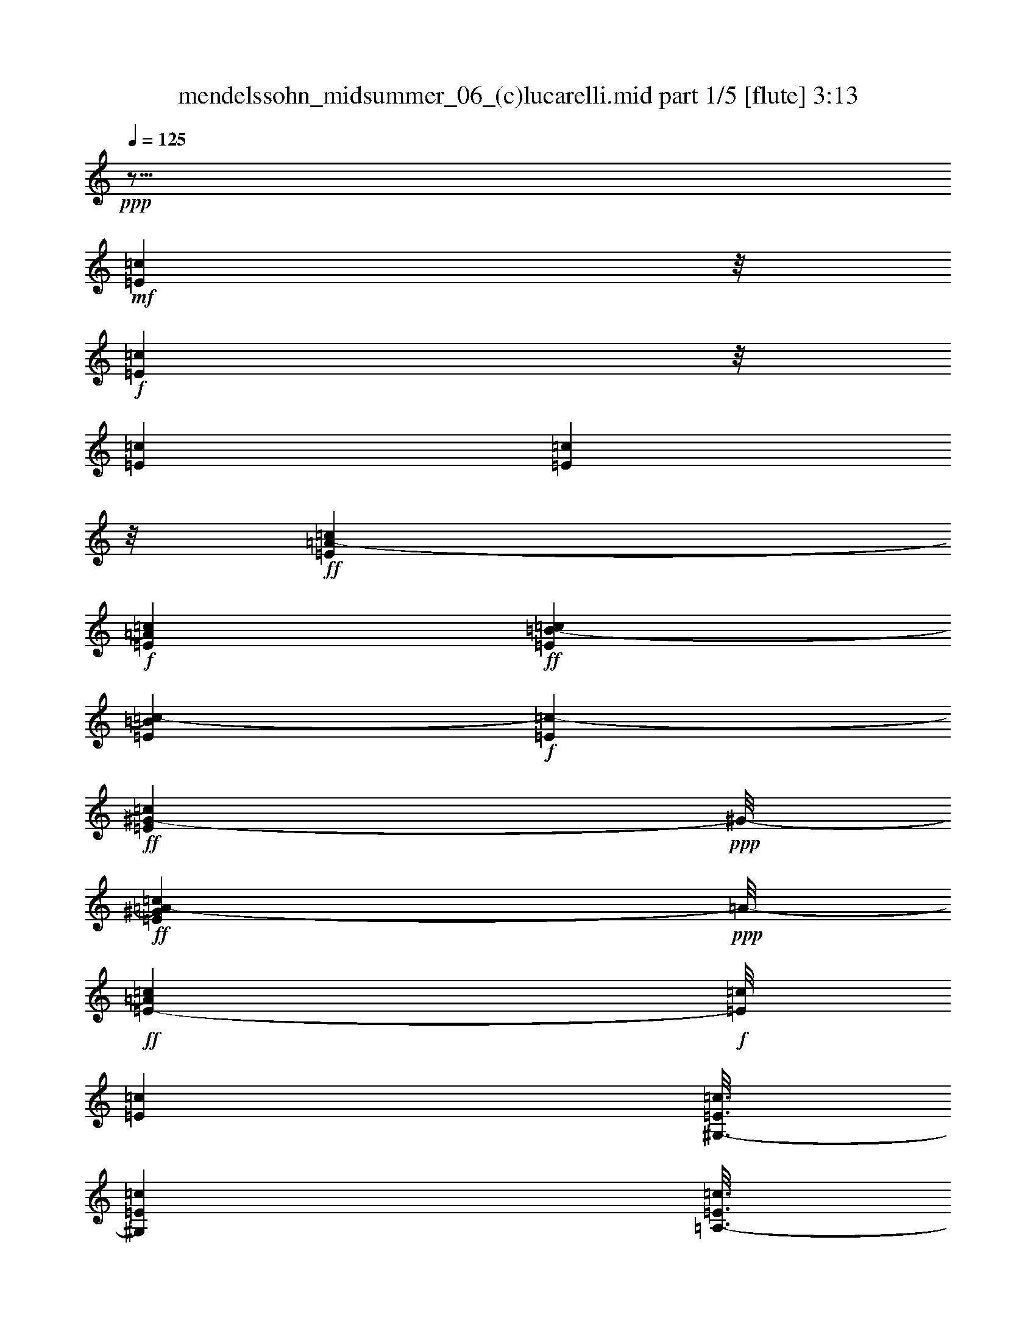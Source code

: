 % Produced with Bruzo's Transcoding Environment
% Transcribed by  : Nelphindal

X:1
T:  mendelssohn_midsummer_06_(c)lucarelli.mid part 1/5 [flute] 3:13
Z: Transcribed with BruTE 64
L: 1/4
Q: 125
K: C
+ppp+
z15/16
+mf+
[=E3475/14112=c3475/14112]
z/8
+f+
[=E2699/14112=c2699/14112]
z/8
[=E7585/42336=c7585/42336]
[=E8291/42336=c8291/42336]
z/8
+ff+
[=E10037/42336=c10037/42336=A10037/42336-]
+f+
[=E3685/14112=A3685/14112=c3685/14112]
+ff+
[=E2593/14112=B2593/14112-=c2593/14112]
[=E533/2646=B533/2646=c533/2646-]
+f+
[=c1915/10584-=E1915/10584]
+ff+
[=c929/5292=E929/5292^G929/5292-]
+ppp+
[^G/8-]
+ff+
[=E1375/7056^G1375/7056=c1375/7056=A1375/7056-]
+ppp+
[=A/8-]
+ff+
[=E1219/6048-=A1219/6048=c1219/6048]
+f+
[=E/8=c/8]
[=E232/1323=c232/1323]
[^G,3/16-=E3/16=c3/16]
[^G,467/3528=E467/3528=c467/3528]
[=A,3/16-=E3/16=c3/16]
[=A,131/672=E131/672=c131/672=F131/672=d131/672-]
[=d2449/14112=F2449/14112]
z/8
[=F7745/42336=d7745/42336]
[=F8131/42336=d8131/42336]
z/8
[=F7577/42336=d7577/42336]
[=F485/2352=d485/2352-]
+ff+
[=d929/5292=F929/5292=A929/5292-]
+ppp+
[=A/8-]
+ff+
[=F1375/7056=A1375/7056=d1375/7056-=B1375/7056-]
+ppp+
[=B/8-=d/8]
+ff+
[=F9851/42336=B9851/42336=d9851/42336=E9851/42336=c9851/42336-]
+f+
[=E3761/14112=c3761/14112]
+ff+
[=E3889/21168^G3889/21168-=c3889/21168]
[=E1375/7056^G1375/7056=c1375/7056-=A1375/7056-]
+ppp+
[=A/8-=c/8]
+f+
[=E515/3024=A515/3024=c515/3024]
+ff+
[=E3/16=c3/16]
+f+
[=E6101/42336-=c6101/42336^G,6101/42336-]
[^G,3/16-=E3/16=c3/16]
[^G,2309/14112=E2309/14112=c2309/14112]
[=A,/8-=E/8=c/8]
[=A,4253/21168=E4253/21168=c4253/21168]
[=F7685/42336=d7685/42336]
[=F173/864=d173/864-]
[=d7433/42336=F7433/42336]
z/8
[=F2041/10584=d2041/10584]
z/8
[=F1949/10584=d1949/10584]
+ff+
[=F1915/10584=d1915/10584=A1915/10584-]
+f+
[=F6109/42336=A6109/42336-=d6109/42336]
+ff+
[=F3191/14112=A3191/14112=d3191/14112=B3191/14112-]
+f+
[=F3685/14112=B3685/14112=d3685/14112]
+ff+
[=E3475/14112=c3475/14112-]
+ppp+
[=c/8]
+ff+
[=E8249/42336^G8249/42336-=c8249/42336]
[^G7433/42336=E7433/42336=A7433/42336-=c7433/42336]
+f+
[=E1597/6048=A1597/6048=c1597/6048]
+ff+
[=C3/16-=E3/16=c3/16]
+f+
[=C232/1323=E232/1323=c232/1323]
[^G,/8-=E/8=c/8]
[^G,1375/7056=E1375/7056=c1375/7056]
[=A,3/16-=E3/16=c3/16]
+ff+
[=A,131/672=E131/672=c131/672=D131/672=A131/672=e131/672-]
+f+
[=e1915/10584-=D1915/10584=A1915/10584]
+ppp+
[=e/8-]
+f+
[=D8249/42336=A8249/42336-=e8249/42336-]
+ff+
[=A7433/42336=e7433/42336=D7433/42336=d7433/42336-]
+ppp+
[=d/8-]
+ff+
[=D533/2646=A533/2646=d533/2646-]
+f+
[=d1915/10584-=D1915/10584=A1915/10584]
+ppp+
[=d/8-]
+f+
[=D8249/42336=A8249/42336-=d8249/42336-]
+ff+
[=A7433/42336=d7433/42336=D7433/42336=c7433/42336-]
+ppp+
[=c/8-]
+f+
[=D841/6048-=A841/6048=c841/6048=C841/6048-]
[=C3/16-=D3/16=A3/16]
[=C3/16-=D3/16=A3/16]
[=C3257/10584=D3257/10584=A3257/10584]
[=B,3/16-=D3/16=A3/16]
[=B,1403/10584-=D1403/10584-=A1403/10584]
[=B,3/16-=D3/16=A3/16]
[=B,3/16-=D3/16=A3/16]
[=B,3257/10584=D3257/10584=A3257/10584]
[=A,3/16-=D3/16=A3/16]
+ff+
[=A,19/112=D19/112=A19/112-]
+f+
[=D2915/14112=A2915/14112-=B2915/14112-=e2915/14112-]
+ff+
[=A541/3024=B541/3024=e541/3024=D541/3024^G541/3024-]
+ppp+
[^G/8-]
+ff+
[=D541/3024^G541/3024=B541/3024=e541/3024^F541/3024-]
+f+
[=D893/6048^F893/6048-=B893/6048=e893/6048]
+ff+
[=D1663/7056^F1663/7056=B1663/7056=e1663/7056^G1663/7056-]
+f+
[^G7429/42336-=D7429/42336=B7429/42336=e7429/42336]
+ppp+
[^G/8]
+f+
[=A,/8-=D/8=B/8=e/8]
[=A,1375/7056=D1375/7056=B1375/7056=e1375/7056]
[=B,3/16-=D3/16=B3/16=e3/16]
[=B,1403/10584=D1403/10584=B1403/10584=e1403/10584]
+ff+
[=C3/16=c3/16=e3/16]
+f+
[=C232/1323=c232/1323=e232/1323]
[^G,/8-=C/8-=c/8=e/8]
[^G,1375/7056=C1375/7056=c1375/7056=e1375/7056]
[=A,3/16-=C3/16=c3/16=e3/16]
+ff+
[=A,131/672=C131/672=c131/672=e131/672-=G131/672^c131/672]
+f+
[=e1915/10584-=G1915/10584^c1915/10584]
+ff+
[=e929/5292=G929/5292^G929/5292-^c929/5292]
+f+
[=G3685/14112^G3685/14112^c3685/14112=e3685/14112]
+ff+
[=G2593/14112=A2593/14112-^c2593/14112=e2593/14112]
+f+
[=G8129/42336=A8129/42336^c8129/42336=e8129/42336^F8129/42336=d8129/42336]
z/8
[^F1457/6048=d1457/6048]
z/8
[^F1375/7056=d1375/7056]
z/8
[^F533/2646=d533/2646=D533/2646=B533/2646-]
[=B7429/42336=D7429/42336]
z/8
[=A,3/16-=D3/16=B3/16]
[=A,467/3528=D467/3528=B467/3528]
[=B,3/16-=D3/16=B3/16]
+ff+
[=B,1403/10584=D1403/10584=B1403/10584=C1403/10584-=E1403/10584-]
+f+
[=C3/16-=E3/16=c3/16]
[=C232/1323=E232/1323=c232/1323]
[^G,3/16-=E3/16=c3/16]
[^G,467/3528=E467/3528-=c467/3528=A,467/3528-]
[=A,3/16-=E3/16=c3/16]
+ff+
[=A,7183/42336=E7183/42336=c7183/42336=e7183/42336-]
+f+
[=G485/2352^c485/2352-=e485/2352-]
+ff+
[^c929/5292=e929/5292=G929/5292^G929/5292-]
+ppp+
[^G/8-]
+ff+
[=G1375/7056^G1375/7056^c1375/7056-=A1375/7056-]
+ppp+
[=A/8-^c/8]
+f+
[=G1243/7056=A1243/7056^c1243/7056]
[^F485/2352=d485/2352-]
[=d7345/42336^F7345/42336]
z/8
[^F235/1323=d235/1323]
[^F8275/42336=d8275/42336]
z/8
[=D7685/42336=B7685/42336]
[=D3053/21168-=B3053/21168=A,3053/21168-]
[=A,3/16-=D3/16=B3/16]
[=A,2309/14112=D2309/14112=B2309/14112]
[=B,/8-=D/8=B/8]
[=B,4129/21168=D4129/21168=B4129/21168]
+ff+
[=C3/16-=E3/16=c3/16]
+f+
[=C6101/42336=E6101/42336-=c6101/42336^G,6101/42336-]
[^G,3/16-=E3/16=c3/16]
[^G,2309/14112=E2309/14112=c2309/14112]
[=A,/8-=E/8=c/8]
+ff+
[=A,173/672=E173/672=c173/672^c173/672=e173/672-]
+ppp+
[=e/8-]
+ff+
[=E1915/10584^c1915/10584=e1915/10584^G1915/10584-]
+f+
[=E6109/42336^G6109/42336-^c6109/42336]
+ff+
[=E3191/14112^G3191/14112^c3191/14112=A3191/14112-]
+f+
[=E1597/6048=A1597/6048^c1597/6048]
+ff+
[=D3/16=A3/16]
+f+
[=D232/1323=A232/1323]
[^G,/8-=D/8=A/8]
[^G,1375/7056=D1375/7056=A1375/7056]
[=A,/8-=D/8-=A/8]
+ff+
[=A,173/672=D173/672=A173/672^C173/672=g173/672-]
+f+
[=g1915/10584-^C1915/10584=A1915/10584]
+ff+
[=g929/5292^C929/5292^G929/5292-=A929/5292]
+f+
[^C3685/14112^G3685/14112=A3685/14112]
+ff+
[^C2593/14112=A2593/14112]
+f+
[^C841/6048=A841/6048]
[=D3/16=F3/16-=A3/16]
[=D3/16=F3/16-=A3/16]
[=D/8-=F/8-=A/8]
[=D967/5292=F967/5292=A967/5292]
[=A,3/16-=D3/16=A3/16]
+ff+
[=A,131/672=D131/672=A131/672=B131/672-]
+f+
[=B1915/10584-=D1915/10584]
+ppp+
[=B/8]
+f+
[=D929/5292=B929/5292]
[=D1375/7056=B1375/7056=f1375/7056-]
+ppp+
[=f/8-]
+f+
[=D841/6048-=B841/6048=f841/6048=F841/6048-]
[=D3/16=F3/16-=B3/16]
[=D3/16=F3/16-=B3/16]
[=D3/16=F3/16-=B3/16]
[=D/8-=F/8-=B/8]
[=D3/16=F3/16-=B3/16]
[=D527/3024=F527/3024=B527/3024]
[=E3/16=c3/16]
+ff+
[=E7655/42336=c7655/42336=B7655/42336-]
+f+
[=E6109/42336=B6109/42336-=c6109/42336]
+ff+
[=E3191/14112=B3191/14112=c3191/14112-]
+f+
[=E3685/14112=c3685/14112]
+ff+
[=E3475/14112=A3475/14112=e3475/14112-]
+ppp+
[=e/8]
+ff+
[=E1375/7056=A1375/7056=c1375/7056-]
[=c929/5292=E929/5292=A929/5292-]
+ppp+
[=A/8]
+ff+
[=E533/2646=A533/2646^F533/2646-]
+f+
[^F797/6048-=E797/6048-=A797/6048-]
+fff+
[=A,1021/6048=E1021/6048^F1021/6048=A1021/6048]
+f+
[=G,/8-=E/8-=A/8]
[=G,8573/42336=E8573/42336=A8573/42336]
[^F,3/16-=E3/16=A3/16]
[^F,37/216=E37/216=A37/216]
+ff+
[=B,3/16-=E3/16=B3/16]
+f+
[=B,6101/42336=E6101/42336=B6101/42336]
[=G,3/16-=E3/16=B3/16]
[=G,2309/14112=E2309/14112=B2309/14112]
[^F,/8-=E/8=B/8]
[^F,4129/21168=E4129/21168=B4129/21168]
+fff+
[=E,10301/42336=E10301/42336=B10301/42336=d10301/42336-]
+ff+
[=E11401/42336=c11401/42336-=d11401/42336=B11401/42336]
+f+
[=E7433/42336=B7433/42336=c7433/42336]
+ff+
[=E8275/42336=B8275/42336-]
[=B7685/42336=E7685/42336=A7685/42336=e7685/42336-]
+ppp+
[=e/8-]
+ff+
[=E173/864=A173/864-=e173/864=c173/864-]
+ppp+
[=A/8=c/8-]
+ff+
[=E3191/14112=A3191/14112-=c3191/14112]
+f+
[=E3685/14112=A3685/14112]
+ff+
[=E149/756-^F149/756-=A149/756-]
+fff+
[=A,1787/10584=E1787/10584^F1787/10584=A1787/10584]
+f+
[=G,/8-=E/8-=A/8]
[=G,179/882=E179/882=A179/882]
[^F,3/16-=E3/16=A3/16]
[^F,101/588=E101/588=A101/588]
+ff+
[=B,/8-=E/8-=B/8]
+f+
[=B,8747/42336=E8747/42336=B8747/42336]
[=G,3/16-=E3/16=B3/16]
[=G,467/3528=E467/3528-=B467/3528^F,467/3528-]
[^F,3/16-=E3/16=B3/16]
[^F,6935/42336=E6935/42336=B6935/42336]
[=E,/8-=E/8-=B/8]
+fff+
[=E,1583/10584=E1583/10584=B1583/10584=d1583/10584-]
+ff+
[=E5039/21168=B5039/21168=c5039/21168-=d5039/21168]
[=E7433/42336=B7433/42336=c7433/42336]
+f+
[=E6109/42336=B6109/42336]
+ff+
[=E9851/42336=B9851/42336=A9851/42336=e9851/42336-]
+ppp+
[=e/8-]
+ff+
[=E173/864=A173/864-=e173/864=c173/864-]
+ppp+
[=A/8=c/8-]
+f+
[=E7433/42336=A7433/42336=c7433/42336]
+ff+
[=E8275/42336=A8275/42336-]
[=A7685/42336=E7685/42336^F7685/42336-]
+f+
[^F155/1176-=E155/1176-=A155/1176-]
+fff+
[=C2909/21168=E2909/21168-^F2909/21168=A2909/21168=B,2909/21168-]
+f+
[=B,3/16-=E3/16=A3/16]
[=B,2309/14112=E2309/14112=A2309/14112]
[=A,/8-=E/8=A/8]
[=A,4129/21168=E4129/21168=A4129/21168]
[=C3/16=G3/16-=A3/16]
[=C3/16=G3/16-=A3/16]
[=C/8=G/8-=A/8]
[=C3/16=G3/16-=A3/16]
[=C/8-=G/8-=A/8]
[=C1007/5292=G1007/5292=A1007/5292]
[=C3/16^F3/16-=A3/16]
[=C3/16^F3/16-=A3/16]
[=C/8^F/8-=A/8]
[=C3/16^F3/16-=A3/16]
[=C/8-^F/8-=A/8]
[=C3/16^F3/16-=A3/16]
[=C3/16^F3/16-=A3/16]
[=C3/16^F3/16-=A3/16]
[=C/8-^F/8-=A/8]
[=C3/16^F3/16-=A3/16]
[=C3/16^F3/16-=A3/16]
+ff+
[=C389/2016^F389/2016=A389/2016=e389/2016-]
+f+
[=e1915/10584-=C1915/10584=A1915/10584]
+ppp+
[=e/8-]
+f+
[=C1375/7056=A1375/7056-=e1375/7056-]
[=A929/5292=e929/5292-=C929/5292]
+ppp+
[=e/8-]
+ff+
[=C533/2646=A533/2646=e533/2646^d533/2646-]
+f+
[^d1915/10584-=C1915/10584=A1915/10584]
+ppp+
[^d/8-]
+f+
[=C929/5292=A929/5292^d929/5292-]
[=C1375/7056=A1375/7056^d1375/7056-]
+ppp+
[^d/8-]
+ff+
[=C533/2646=A533/2646^d533/2646=B,533/2646=e533/2646-=G533/2646-]
+f+
[=G493/3024=e493/3024-=B,493/3024]
+fff+
[=D5819/42336=e5819/42336-=B,5819/42336-=C5819/42336-=G5819/42336-]
+ppp+
[=B,3/16=C3/16-=G3/16=e3/16-]
+f+
[=B,467/3528=C467/3528=G467/3528=e467/3528]
[=B,3/16=G3/16]
+ff+
[=B,1403/10584=G1403/10584=A,1403/10584-=E1403/10584-]
+f+
[=A,3/16=E3/16-^F3/16]
[=A,232/1323=E232/1323^F232/1323]
[=A,3/16=C3/16-^F3/16]
[=A,467/3528=C467/3528^F467/3528]
[=A,3/16^F3/16]
[=A,6935/42336^F6935/42336]
[^F,/8-=A,/8-^F/8]
+fff+
[^F,1583/10584=A,1583/10584^F1583/10584=A1583/10584-]
+ff+
[=A,5039/21168^F5039/21168=G5039/21168-=A5039/21168]
[=A,1375/7056^F1375/7056-=G1375/7056]
+ppp+
[^F/8]
+ff+
[=A,9851/42336^F9851/42336=B,9851/42336=G9851/42336=B9851/42336-]
+f+
[=B,3761/14112=B3761/14112=G3761/14112]
+ff+
[=B,3889/21168=G3889/21168]
[=B,1375/7056=G1375/7056-^F1375/7056-]
+ppp+
[^F/8-=G/8]
+ff+
[=B,9851/42336^F9851/42336=G9851/42336=E9851/42336-]
+f+
[=E797/6048-=B,797/6048-=G797/6048-]
+fff+
[=B,5819/42336-=D5819/42336=E5819/42336=G5819/42336=C5819/42336-]
+f+
[=B,3/16=C3/16-=G3/16]
[=B,2309/14112=C2309/14112=G2309/14112]
[=B,/8=G/8]
[=B,4129/21168=G4129/21168]
+ff+
[=A,3/16=E3/16-^F3/16]
+f+
[=A,6101/42336-=E6101/42336^F6101/42336=C6101/42336-]
[=A,3/16=C3/16-^F3/16]
[=A,2309/14112=C2309/14112^F2309/14112]
[=A,/8^F/8]
[=A,4129/21168^F4129/21168]
+fff+
[^F,10301/42336-=A,10301/42336^F10301/42336=A10301/42336-]
+ff+
[^F,/8=G/8-=A/8]
+f+
[=A,6109/42336^F6109/42336=G6109/42336-]
+ff+
[=A,3191/14112^F3191/14112-=G3191/14112]
+f+
[=A,3685/14112^F3685/14112]
+ff+
[=B,3475/14112=G3475/14112=B3475/14112-]
+ppp+
[=B/8]
+ff+
[=B,1375/7056=G1375/7056-]
[=G929/5292=B,929/5292^F929/5292-]
+f+
[=B,3685/14112^F3685/14112=G3685/14112]
+ff+
[=B,149/756-=E149/756-=G149/756-]
+fff+
[=B,3571/21168=D3571/21168=E3571/21168=G3571/21168]
+f+
[=B,/8-=C/8-=G/8]
[=B,1375/7056=C1375/7056=G1375/7056]
[=B,3/16=G3/16]
[=B,1403/10584=G1403/10584]
+ff+
[=A,3/16=E3/16-^F3/16]
+f+
[=A,232/1323=E232/1323^F232/1323]
[=A,/8-=C/8-^F/8]
[=A,1375/7056=C1375/7056^F1375/7056]
[=A,3/16^F3/16]
[=A,1403/10584^F1403/10584]
+fff+
[^F,10301/42336-=A,10301/42336^F10301/42336=c10301/42336-]
+ff+
[^F,929/5292=c929/5292=A,929/5292^F929/5292=B929/5292-]
+ppp+
[=B/8-]
+ff+
[=A,1375/7056^F1375/7056=B1375/7056=A1375/7056-]
+ppp+
[=A/8-]
+ff+
[=A,533/2646^F533/2646=A533/2646-=C533/2646=g533/2646-]
+f+
[=A1915/10584=g1915/10584-=C1915/10584]
+ppp+
[=g/8-]
+f+
[=C929/5292=A929/5292=g929/5292-]
[=C1375/7056=A1375/7056=g1375/7056-]
+ppp+
[=g/8-]
+ff+
[=C533/2646=A533/2646-=g533/2646^f533/2646-]
+f+
[=A1915/10584^f1915/10584-=C1915/10584]
+ppp+
[^f/8-]
+f+
[=C929/5292=A929/5292^f929/5292-]
[=C1375/7056=A1375/7056^f1375/7056-]
+ppp+
[^f/8-]
+f+
[=C1243/7056=A1243/7056^f1243/7056-]
[=C485/2352=A485/2352-^f485/2352-]
+ppp+
[=A/8^f/8-]
+f+
[=C929/5292=A929/5292^f929/5292-]
[=C1375/7056=A1375/7056-^f1375/7056-]
+ppp+
[=A/8^f/8-]
+f+
[=C1243/7056=A1243/7056^f1243/7056-]
[=B,485/2352=A485/2352-^f485/2352-]
[=A929/5292^f929/5292-=B,929/5292]
+ppp+
[^f/8-]
+f+
[=B,1375/7056=A1375/7056-^f1375/7056-]
+ppp+
[=A/8^f/8-]
+f+
[=B,1243/7056=A1243/7056^f1243/7056-]
[=B,7685/42336=G7685/42336^f7685/42336-]
[=B,173/864=G173/864-^f173/864-]
[=G3601/21168^f3601/21168=B,3601/21168]
z/8
[=B,/8=E/8-=G/8]
[=B,4129/21168=E4129/21168=G4129/21168]
[=B,3/16=G3/16]
[=B,/8-=G/8]
[=B,3/16=G3/16]
[=B,967/5292=G967/5292]
[=B,/8=E/8-=G/8]
[=B,4129/21168=E4129/21168=G4129/21168]
[=B,3/16=E3/16-=G3/16]
[=B,3/16=E3/16-=G3/16]
[=B,/8=E/8-=G/8]
[=B,3/16=E3/16-=G3/16]
+ff+
[=B,/8-=E/8-=G/8=e/8-]
[=B,10697/42336=E10697/42336=G10697/42336=e10697/42336^F10697/42336=A10697/42336]
+f+
[^f1915/10584-=B,1915/10584^F1915/10584=A1915/10584]
+ppp+
[^f/8-]
+f+
[=B,1375/7056^F1375/7056=A1375/7056^f1375/7056-]
+ff+
[^f929/5292=B,929/5292^F929/5292=A929/5292^d929/5292-]
+f+
[=B,3685/14112^d3685/14112^F3685/14112=A3685/14112]
+ff+
[=B,10441/42336=G10441/42336=e10441/42336-]
+ppp+
[=e/8-]
+ff+
[=B,2143/10584=B2143/10584-=e2143/10584-]
[=B3797/21168=e3797/21168-=E3797/21168]
[=e7603/42336-=E7603/42336]
+ppp+
[=e/8]
+ff+
[^F1249/6048=d1249/6048-]
[=d1835/10584=A1835/10584=c1835/10584]
z/8
[=A649/3528=c649/3528]
[=G29/144=B29/144-]
[=B625/3528=E625/3528=c625/3528]
z/8
[=E7855/42336=c7855/42336]
[=G8455/42336=B8455/42336-]
[=B67/378=F67/378=A67/378]
z/8
[=F361/2016=A361/2016]
[=D8731/42336=B8731/42336-]
[=B929/5292=F929/5292=A929/5292]
z/8
[=F1375/7056=A1375/7056=E1375/7056^G1375/7056-]
[^G7457/42336=E7457/42336]
z/8
+f+
[=C8731/42336=A8731/42336-]
[=A929/5292=C929/5292]
z/8
+ff+
[=C1375/7056=A1375/7056-=c1375/7056-]
+ppp+
[=A/8=c/8-]
+ff+
[=C9851/42336=A9851/42336=c9851/42336=E9851/42336=B9851/42336-]
+f+
[=B1915/10584-=E1915/10584=c1915/10584]
[=E11401/42336=B11401/42336-=c11401/42336]
+ff+
[=E929/5292=B929/5292=c929/5292]
+f+
[=E3055/21168=c3055/21168]
+ff+
[=E9851/42336=c9851/42336=F9851/42336=e9851/42336-]
+f+
[=e1915/10584-=F1915/10584=c1915/10584]
[=F3581/14112=e3581/14112-=c3581/14112]
[=F4045/21168=c4045/21168=e4045/21168]
+ff+
[=F8275/42336=c8275/42336=d8275/42336-]
[=d61/336=F61/336=c61/336-]
+f+
[=c1915/10584-=F1915/10584]
+ppp+
[=c/8]
+f+
[=F8249/42336=c8249/42336-]
+ff+
[=c7433/42336=F7433/42336=d7433/42336-]
+f+
[=F3685/14112=d3685/14112=c3685/14112]
+ff+
[=F3475/14112=c3475/14112-=d3475/14112]
+ppp+
[=c/8-]
+f+
[=F297/1568=c297/1568-=d297/1568]
+ppp+
[=c/8-]
+f+
[=F3/16-=c3/16-=d3/16]
[=F1403/10584=c1403/10584-=d1403/10584]
[=E3/16-=F3/16=c3/16-=d3/16]
[=E3/16-=F3/16=c3/16-=d3/16]
[=E/8-=F/8=c/8-=d/8]
[=E1105/6048=F1105/6048=c1105/6048-=d1105/6048]
[=F3/16=c3/16-=d3/16]
[=F1871/14112=c1871/14112=d1871/14112]
+ff+
[=F3/16=A3/16-=B3/16-=d3/16]
+f+
[=F3/16=A3/16-=B3/16-=d3/16]
[=F/8-=A/8-=B/8-=d/8]
[=F1105/6048=A1105/6048=B1105/6048-=d1105/6048]
[=F3/16=G3/16-=B3/16-=d3/16]
[=F1871/14112=G1871/14112=B1871/14112-=d1871/14112]
[=F3/16=B3/16-=d3/16]
[=F3/16=B3/16-=d3/16]
[=F1861/6048=B1861/6048-=d1861/6048]
[=F3/16=G3/16-=B3/16-=d3/16]
+ff+
[=F1871/14112-=G1871/14112=B1871/14112=d1871/14112=D1871/14112-]
[=D3/16=F3/16-=B3/16]
[=D3/16=F3/16-=B3/16]
[=D3/16=F3/16-=B3/16]
[=D/8=F/8-=B/8]
[=D3/16=F3/16-=B3/16]
[=D1007/5292=F1007/5292=B1007/5292=E1007/5292-]
[=E/8=c/8]
[=E3/16=c3/16]
[=E3/16]
[=E3/16-]
[=D/8=E/8-^G/8]
[=D9979/42336=E9979/42336^G9979/42336=C9979/42336=A9979/42336]
z/8
[=C137/756=A137/756]
[=F8233/42336]
z/8
[=E977/5292=A977/5292]
[=E2879/14112=A2879/14112=D2879/14112^A2879/14112-]
[^A7361/42336=D7361/42336]
z/8
[=G7855/42336]
[=G2825/14112=F2825/14112=B2825/14112-]
[=B1871/10584=F1871/10584]
z/8
[=E485/2646=c485/2646]
[=E7669/42336=c7669/42336=A7669/42336]
[=A2795/14112]
z/8
[=G947/5292^c947/5292]
[=G2075/10584^c2075/10584=F2075/10584=d2075/10584]
z/8
[=F1699/7056=d1699/7056^A1699/7056]
z/8
[^A347/1764=A347/1764=d347/1764]
z/8
[=A3797/21168=d3797/21168]
+mf+
[=G485/2352=e485/2352-]
[=e7433/42336=G7433/42336]
z/8
+ff+
[=G8249/42336=e8249/42336-^A8249/42336-]
+ppp+
[^A/8-=e/8]
+ff+
[=G9851/42336^A9851/42336=e9851/42336=A9851/42336-]
+mf+
[=G1495/6048=A1495/6048-=e1495/6048]
[=G8597/42336=A8597/42336-=e8597/42336]
+ff+
[=G8249/42336=A8249/42336=e8249/42336-^A8249/42336-]
+ppp+
[^A/8-=e/8]
+ff+
[=G9851/42336^A9851/42336=e9851/42336=d9851/42336-]
+mf+
[=d1915/10584-=G1915/10584=e1915/10584]
[=G5701/21168=d5701/21168-=e5701/21168]
+ff+
[=G929/5292=d929/5292=e929/5292=c929/5292-]
+mf+
[=G6109/42336=c6109/42336-=e6109/42336]
+ff+
[=G9851/42336=c9851/42336=e9851/42336^A9851/42336-]
+mf+
[^A1915/10584-=G1915/10584=e1915/10584]
[=G3581/14112^A3581/14112-=e3581/14112]
[=G899/4704^A899/4704=e899/4704]
+ff+
[=G8275/42336=c8275/42336-=e8275/42336]
[=c7685/42336=F7685/42336^A7685/42336-^d7685/42336]
+mf+
[^A1915/10584-=F1915/10584=c1915/10584^d1915/10584]
+ppp+
[^A/8-]
+mf+
[=F297/1568^A297/1568-=c297/1568^d297/1568]
+ppp+
[^A/8-]
+mf+
[^D/8-=F/8-^A/8-=c/8^d/8]
[^D4129/21168=F4129/21168^A4129/21168-=c4129/21168^d4129/21168]
[=D3/16-=F3/16^A3/16-=c3/16^d3/16]
[=D3/16-=F3/16^A3/16-=c3/16^d3/16]
[=D/8-=F/8^A/8-=c/8^d/8]
[=D967/5292=F967/5292^A967/5292-=c967/5292^d967/5292]
[^D/8-=F/8-^A/8-=c/8^d/8]
[^D4129/21168=F4129/21168^A4129/21168=c4129/21168^d4129/21168]
+ff+
[=F3/16=G3/16-=A3/16-=c3/16^d3/16]
+mf+
[=F3/16=G3/16-=A3/16-=c3/16^d3/16]
[=F/8=G/8-=A/8-=c/8^d/8]
[=F967/5292=G967/5292=A967/5292-=c967/5292^d967/5292]
[=F3/16=A3/16-=c3/16^d3/16]
[=F1403/10584=A1403/10584-=c1403/10584^d1403/10584]
[^D3/16-=F3/16=A3/16-=c3/16^d3/16]
[^D3/16-=F3/16=A3/16-=c3/16^d3/16]
[^D/8-=F/8-=A/8-=c/8^d/8]
[^D967/5292=F967/5292=A967/5292-=c967/5292^d967/5292]
[=F3/16=A3/16-=c3/16^d3/16]
[=F1403/10584=A1403/10584=c1403/10584^d1403/10584]
[^D3/16-=F3/16^A3/16=d3/16]
[^D3/16-=F3/16^A3/16=d3/16]
[^D/8-=F/8-^A/8=d/8]
[^D3/16-=F3/16^A3/16=d3/16]
[^D3/16-=F3/16^A3/16=d3/16]
[^D2705/21168=F2705/21168-^A2705/21168=d2705/21168=D2705/21168-]
[=D3/16-=F3/16^A3/16=d3/16]
[=D3/16-=F3/16^A3/16=d3/16]
[=D3/16-=F3/16^A3/16=d3/16]
+ff+
[=D829/4704=F829/4704^A829/4704=d829/4704=f829/4704-]
+ppp+
[=f/8-]
+ff+
[=F533/2646^A533/2646-=d533/2646-=f533/2646=G533/2646=e533/2646-]
+mf+
[^A1915/10584=d1915/10584=e1915/10584-=G1915/10584]
+ppp+
[=e/8-]
+mf+
[=G7433/42336^A7433/42336=d7433/42336=e7433/42336-]
[=G8249/42336^A8249/42336=d8249/42336=e8249/42336-]
+ppp+
[=e/8-]
+ff+
[=G1243/7056^A1243/7056=d1243/7056=e1243/7056]
+mf+
[=G485/2352^A485/2352-=d485/2352-]
+ppp+
[^A/8=d/8]
+mf+
[=G929/5292^A929/5292=d929/5292]
[=G5879/42336-^A5879/42336=d5879/42336=F5879/42336-]
[=F3/16-=G3/16^A3/16=d3/16]
[=F6935/42336=G6935/42336^A6935/42336=d6935/42336]
[=E/8-^G/8-^A/8=d/8]
[=E3/16-^G3/16^A3/16=d3/16]
[=E3/16-^G3/16^A3/16=d3/16]
[=E/8-^G/8-^A/8=d/8]
[=E3/16-^G3/16^A3/16=d3/16]
[=E1007/5292^G1007/5292^A1007/5292=d1007/5292]
[=D3/16-^G3/16^A3/16=d3/16]
[=D/8-^G/8^A/8=d/8]
[=D3/16-^G3/16^A3/16=d3/16]
+ff+
[=D3/16-^G3/16^A3/16=d3/16=f3/16-]
+mf+
[=D/8-^G/8^A/8=d/8=f/8-]
+ff+
[=D10697/42336^G10697/42336^A10697/42336=d10697/42336=f10697/42336=B10697/42336]
+mf+
[=e1915/10584-^G1915/10584=B1915/10584=d1915/10584]
[^G3581/14112=e3581/14112-=B3581/14112=d3581/14112]
[^G899/4704=B899/4704=d899/4704=e899/4704]
+ff+
[^G8275/42336=B8275/42336-=d8275/42336]
[=B7685/42336^G7685/42336=c7685/42336-=d7685/42336]
+mf+
[=c1915/10584-^G1915/10584=B1915/10584=d1915/10584]
+ppp+
[=c/8-]
+mf+
[^G1375/7056=B1375/7056=c1375/7056-=d1375/7056]
+ff+
[=c929/5292^G929/5292=B929/5292=d929/5292-]
+mf+
[^G3685/14112=d3685/14112=B3685/14112]
+ff+
[=E3475/14112=A3475/14112=c3475/14112=d3475/14112-]
+ppp+
[=d/8-]
+mf+
[=E1375/7056=A1375/7056=c1375/7056=d1375/7056-]
[=d929/5292-=E929/5292=A929/5292=c929/5292]
[=E3685/14112=d3685/14112=A3685/14112=c3685/14112]
+ff+
[=E3475/14112=A3475/14112=c3475/14112-]
+ppp+
[=c/8]
+mf+
[=E297/1568=A297/1568=c297/1568-]
+ppp+
[=c/8]
+mf+
[=E3/16=A3/16=c3/16]
[=E1403/10584=A1403/10584=c1403/10584]
[=D3/16-=E3/16=A3/16=c3/16]
[=D3/16-=E3/16=A3/16=c3/16]
[=D/8-=E/8-=A/8=c/8]
[=D3/16-=E3/16=A3/16=c3/16]
[=D3/16-=E3/16=A3/16=c3/16]
[=D2705/21168=E2705/21168=A2705/21168=c2705/21168]
[=C3/16-=E3/16=A3/16=c3/16]
[=C3/16-=E3/16=A3/16=c3/16]
[=C/8-=E/8-=A/8=c/8]
[=C3/16-=E3/16=A3/16=c3/16]
+ff+
[=C3209/14112=E3209/14112=A3209/14112=c3209/14112=e3209/14112]
[=C3845/14112^d3845/14112-=A3845/14112]
+mf+
[=C2593/14112=A2593/14112^d2593/14112-]
[=C929/5292=A929/5292^d929/5292-]
[=C1375/7056=A1375/7056^d1375/7056-]
+ppp+
[^d/8-]
+ff+
[=C533/2646=A533/2646-^d533/2646=c533/2646-]
+mf+
[=A1915/10584=c1915/10584-=C1915/10584]
+ppp+
[=c/8-]
+mf+
[=C929/5292=A929/5292=c929/5292-]
[=C5879/42336=A5879/42336=c5879/42336]
[=C3/16=E3/16-=A3/16]
[=C6935/42336=E6935/42336=A6935/42336]
[^D3/16-=A3/16]
[^D/8=A/8]
[^D3/16=A3/16]
[^D6413/42336-=A6413/42336=C6413/42336-]
[=C3/16-^D3/16=A3/16]
[=C6935/42336^D6935/42336=A6935/42336]
[=B,/8-^D/8-=A/8]
[=B,3/16-^D3/16=A3/16]
[=B,3/16-^D3/16=A3/16]
[=B,6413/42336^D6413/42336-=A6413/42336=A,6413/42336-]
[=A,3/16-^D3/16=A3/16]
[=A,6935/42336^D6935/42336=A6935/42336]
[^G,3/16-=E3/16^G3/16=B3/16]
[^G,/8-=E/8^G/8=B/8]
[^G,3/16-=E3/16^G3/16=B3/16]
+ff+
[^G,197/784=E197/784^G197/784=B197/784-]
+ppp+
[=B/8]
+ff+
[=E1447/7056^G1447/7056=B1447/7056^g1447/7056-]
+mf+
[^g1915/10584-=E1915/10584^G1915/10584=B1915/10584]
+ppp+
[^g/8-]
+mf+
[=E929/5292^G929/5292=B929/5292^g929/5292-]
+ff+
[=E1375/7056^G1375/7056=B1375/7056^g1375/7056=e1375/7056-]
+ppp+
[=e/8-]
+ff+
[=E533/2646^G533/2646=B533/2646=e533/2646=F533/2646^d533/2646-]
+mf+
[=A1915/10584=c1915/10584^d1915/10584-=F1915/10584]
+ppp+
[^d/8-]
+mf+
[=F929/5292=A929/5292=c929/5292^d929/5292-]
+ff+
[=F1375/7056=A1375/7056=c1375/7056-^d1375/7056]
+ppp+
[=c/8]
+ff+
[=F533/2646=A533/2646-=c533/2646-=B533/2646-]
+mf+
[=A1915/10584=B1915/10584-=c1915/10584=F1915/10584]
+ppp+
[=B/8-]
+mf+
[=F929/5292=A929/5292=B929/5292-=c929/5292]
+ff+
[=F1375/7056=A1375/7056-=B1375/7056=c1375/7056-]
+ppp+
[=A/8=c/8]
+ff+
[=F1243/7056=A1243/7056=c1243/7056^G1243/7056]
+mf+
[=E81/392^G81/392-=B81/392-]
+ppp+
[^G/8=B/8]
+mf+
[=E141/784^G141/784=B141/784]
[=E3685/21168^G3685/21168=B3685/21168]
[=B,/8-=E/8-^G/8=B/8]
[=B,8615/42336=E8615/42336^G8615/42336=B8615/42336]
[=E3/16^G3/16=B3/16]
[=E3/16^G3/16=B3/16]
[=E/8-^G/8=B/8]
[=E967/5292^G967/5292=B967/5292]
[=E3/16^G3/16=B3/16]
[=E1403/10584^G1403/10584=B1403/10584]
[^D3/16-=F3/16=A3/16=c3/16]
[^D3/16-=F3/16=A3/16=c3/16]
[^D3257/10584=F3257/10584=A3257/10584=c3257/10584]
[=C3/16-=F3/16=A3/16=c3/16]
[=C1403/10584=F1403/10584-=A1403/10584=c1403/10584=B,1403/10584-]
[=B,3/16-=F3/16=A3/16=c3/16]
[=B,3/16-=F3/16=A3/16=c3/16]
[=B,3257/10584=F3257/10584=A3257/10584=c3257/10584]
[=A,3/16-=F3/16=A3/16=c3/16]
[=A,1403/10584=F1403/10584=A1403/10584=c1403/10584^G,1403/10584-=E1403/10584-]
[^G,3/16-=E3/16^G3/16=B3/16]
[^G,3/16-=E3/16^G3/16=B3/16]
+ff+
[^G,3/16-=E3/16^G3/16=B3/16]
[^G,9409/42336=E9409/42336^G9409/42336=B9409/42336=e9409/42336-]
+mf+
[=E2809/10584=e2809/10584^G2809/10584=B2809/10584]
+ff+
[=F3475/14112=A3475/14112=c3475/14112^d3475/14112-]
[^d929/5292=F929/5292=A929/5292=c929/5292-]
+mf+
[=F3685/14112=c3685/14112=A3685/14112]
+ff+
[=F2593/14112=A2593/14112=c2593/14112]
[=F533/2646=A533/2646=c533/2646=E533/2646^G533/2646-=B533/2646]
+mf+
[^G1859/10584-=E1859/10584=B1859/10584]
+ppp+
[^G/8]
+mf+
[=B,3/16-=E3/16^G3/16=B3/16]
[=B,103/504=E103/504-^G103/504=B103/504]
[=E/8^G/8=B/8]
[=E611/3528^G611/3528=B611/3528]
+ff+
[^D3/16-=F3/16=A3/16=c3/16]
+mf+
[^D232/1323=F232/1323=A232/1323=c232/1323]
[=C/8-=F/8=A/8=c/8]
[=C1375/7056=F1375/7056=A1375/7056=c1375/7056]
[=A,/8-=F/8-=A/8=c/8]
[=A,4129/21168=F4129/21168=A4129/21168=c4129/21168]
[^G,3/16-=B,3/16=D3/16^G3/16]
[^G,3/16-=B,3/16=D3/16^G3/16]
+ff+
[^G,/8-=B,/8=D/8^G/8=B/8-]
[^G,1123/4704=B,1123/4704=D1123/4704^G1123/4704=B1123/4704=c1123/4704-]
+ppp+
[=c/8-]
+fff+
[=B,533/2646=D533/2646^G533/2646=c533/2646=A533/2646=d533/2646-]
+mf+
[=d1915/10584-=B,1915/10584=D1915/10584=A1915/10584]
+ff+
[=d929/5292=B,929/5292=D929/5292=A929/5292=B929/5292-]
+mf+
[=B,3685/14112=D3685/14112=B3685/14112=A3685/14112]
[=B,2593/14112=D2593/14112=A2593/14112]
+ff+
[=B,533/2646=D533/2646=A533/2646^G533/2646-]
+mf+
[^G7429/42336-=B,7429/42336=D7429/42336]
+ppp+
[^G/8]
+mf+
[=B,/8-=D/8-^G/8]
[=B,1375/7056=D1375/7056^G1375/7056]
[=B,3/16=C3/16-=D3/16^G3/16]
+ff+
[=B,1403/10584-=C1403/10584=D1403/10584-^G1403/10584]
+mf+
[=B,3/16=D3/16=A3/16]
[=B,232/1323=D232/1323=A232/1323]
[=B,3/16=D3/16=A3/16]
[=B,467/3528=D467/3528=A467/3528]
[=A,3/16-=B,3/16=D3/16=A3/16]
+ff+
[=A,4129/21168=B,4129/21168-=D4129/21168-=A4129/21168^G,4129/21168-]
[^G,25/84=B,25/84=D25/84^G25/84]
[=D6893/21168]
[=E15109/42336]
[=F14047/42336]
[=D15109/42336]
[=F1703/7056]
[=F/8-^G/8-]
[=F1951/7056^G1951/7056=B1951/7056-=d1951/7056-]
+mf+
[=D,/8-=B/8=d/8]
+ppp+
[=D,2077/7056]
+mf+
[=F,985/3024]
[^G,15367/42336]
[=F,4595/14112]
[^G,3781/10584]
+ff+
[=B,2641/7056=F2641/7056=B2641/7056=d2641/7056]
[^G6845/21168]
[=A6845/21168]
[=B7685/21168]
[^G6845/21168]
[=B3853/10584]
[=F7813/21168=B7813/21168=d7813/21168]
+mf+
[=B,1945/6048]
[=C139/432]
[=D569/1568]
[=B,1945/6048]
[=D7477/21168]
+ff+
[=F493/1323=B493/1323=d493/1323]
[=d13541/42336]
[=e2257/7056]
[=f7685/21168]
[=d2257/7056]
[=f2257/7056]
+fff+
[=b7685/21168]
+ff+
[=f1517/4704]
+mf+
[=d13775/42336]
[=A2189/6048]
[=E1517/4704]
[=C14857/42336]
+ff+
[=g14069/42336]
[=d7535/21168]
[=B289/882]
+mf+
[=A,2201/6048]
[=C13747/42336]
[=F3407/10584]
+ff+
[=e485/1323]
[=B561/1568]
[=G1993/6048]
+mf+
[=D573/1568]
[=A,1975/6048]
[=F,5009/14112]
+ff+
[=c4747/14112]
[=G15227/42336]
[=E877/2646]
+mf+
[=D,577/1568]
[=F,15227/42336]
[^A,1969/6048]
+ff+
[=A655/1764]
[=E15371/42336]
[=C961/3528]
+mf+
[^G,/8-^G/8-]
+pp+
[^G,5/16-^G5/16=B5/16=d5/16]
+ff+
[^G,3/8-=A3/8]
[^G,6401/21168=B6401/21168]
[=A,3/16-=E3/16=A3/16=c3/16]
+mf+
[=A,7655/42336=E7655/42336=A7655/42336=c7655/42336]
+ff+
[=E1375/7056^G1375/7056-=A1375/7056=c1375/7056]
[^G929/5292=E929/5292=A929/5292-=c929/5292]
+ppp+
[=A/8]
+mf+
[=E841/6048=A841/6048=c841/6048]
+ff+
[=E3/16-=G3/16=A3/16=e3/16]
+mf+
[=E232/1323=G232/1323=A232/1323=e232/1323]
[^G,/8-=G/8-=A/8=e/8]
[^G,1375/7056=G1375/7056=A1375/7056=e1375/7056]
[=A,3/16-=G3/16=A3/16=e3/16]
[=A,7897/42336=G7897/42336=A7897/42336=e7897/42336=F7897/42336=d7897/42336]
z/8
[=F2539/10584=A2539/10584=d2539/10584]
z/8
[=F1375/7056=A1375/7056=d1375/7056]
z/8
[=F533/2646=A533/2646-=d533/2646=D533/2646=B533/2646-]
[=A1219/7056=B1219/7056=D1219/7056]
z/8
+ff+
[=D3889/21168=A3889/21168=B3889/21168]
[=D1375/7056=A1375/7056=B1375/7056-]
+ppp+
[=B/8]
+ff+
[=D533/2646=A533/2646-=B533/2646=E533/2646=c533/2646-]
+mf+
[=A1915/10584=c1915/10584-=E1915/10584]
+ff+
[=c929/5292=E929/5292^G929/5292-=A929/5292]
+ppp+
[^G/8-]
+ff+
[=E1375/7056^G1375/7056=A1375/7056-=c1375/7056]
+mf+
[=A515/3024=E515/3024=c515/3024]
z/8
+ff+
[=E/8-=G/8-=A/8=e/8]
+mf+
[=E8747/42336=G8747/42336=A8747/42336=e8747/42336]
[^G,3/16-=G3/16=A3/16=e3/16]
[^G,467/3528=G467/3528-=A467/3528=e467/3528=A,467/3528-]
[=A,3/16-=G3/16=A3/16=e3/16]
[=A,7183/42336=G7183/42336=A7183/42336=e7183/42336]
[=F485/2352=A485/2352-=d485/2352-]
[=A929/5292=d929/5292=F929/5292]
z/8
[=F1375/7056=A1375/7056-=d1375/7056-]
[=A1243/7056=d1243/7056=F1243/7056]
z/8
[=D7685/42336=A7685/42336=B7685/42336]
+ff+
[=D173/864=A173/864-=B173/864-]
+ppp+
[=A/8=B/8]
+ff+
[=D7433/42336=A7433/42336=B7433/42336]
+mf+
[=D6109/42336=A6109/42336=B6109/42336]
+ff+
[=D9851/42336=A9851/42336=B9851/42336=E9851/42336=c9851/42336-]
+ppp+
[=c/8]
+ff+
[=E173/864=A173/864-=c173/864-^G173/864-]
+ppp+
[^G/8-=A/8=c/8]
+mf+
[=E7433/42336^G7433/42336=A7433/42336=c7433/42336]
+ff+
[=E8027/42336=A8027/42336-=c8027/42336]
+ppp+
[=A/8]
+ff+
[^C3/16-=E3/16=A3/16^c3/16]
+mf+
[^C232/1323=E232/1323=A232/1323^c232/1323]
[^G,/8-=E/8=A/8^c/8]
[^G,1375/7056=E1375/7056=A1375/7056^c1375/7056]
[=A,/8-=E/8-=A/8^c/8]
+ff+
[=A,173/672=E173/672=A173/672^c173/672=D173/672=F173/672]
+mf+
[=e1915/10584-=D1915/10584=F1915/10584=A1915/10584]
+ppp+
[=e/8-]
+mf+
[=D1375/7056=F1375/7056=A1375/7056=e1375/7056-]
+ff+
[=e929/5292=D929/5292=F929/5292=A929/5292=d929/5292-]
+mf+
[=D3685/14112=d3685/14112=F3685/14112=A3685/14112]
+ff+
[=D3475/14112=F3475/14112=A3475/14112=d3475/14112-]
+ppp+
[=d/8-]
+mf+
[=D8249/42336=F8249/42336=A8249/42336=d8249/42336-]
+ff+
[=d7433/42336=D7433/42336=F7433/42336=A7433/42336=c7433/42336-]
+ppp+
[=c/8-]
+mf+
[=D841/6048=F841/6048=A841/6048=c841/6048]
[=C3/16-=D3/16=F3/16=A3/16]
[=C3/16-=D3/16=F3/16=A3/16]
[=C/8-=D/8-=F/8=A/8]
[=C967/5292=D967/5292=F967/5292=A967/5292]
[=B,3/16-=D3/16=F3/16=A3/16]
[=B,1403/10584=D1403/10584=F1403/10584=A1403/10584]
[=B,3/16-=D3/16=F3/16=A3/16]
[=B,3/16-=D3/16=F3/16=A3/16]
[=B,/8-=D/8-=F/8=A/8]
[=B,967/5292=D967/5292=F967/5292=A967/5292]
[=A,3/16-=D3/16=F3/16=A3/16]
+ff+
[=A,131/672=D131/672=F131/672=A131/672-=E131/672-=B131/672-]
+mf+
[=E1915/10584=A1915/10584-=B1915/10584=D1915/10584]
+ff+
[=A929/5292=D929/5292=E929/5292=B929/5292-]
+ppp+
[=B/8]
+ff+
[=D1375/7056=E1375/7056=B1375/7056=A1375/7056-]
+ppp+
[=A/8-]
+ff+
[=D533/2646=E533/2646-=A533/2646=B533/2646-^G533/2646-]
+mf+
[=E7429/42336^G7429/42336-=B7429/42336=D7429/42336]
+ppp+
[^G/8]
+mf+
[=A,3/16-=D3/16=E3/16=B3/16]
[=A,467/3528=D467/3528=E467/3528=B467/3528]
[=B,3/16-=D3/16=E3/16=B3/16]
[=B,6935/42336=D6935/42336=E6935/42336=B6935/42336]
+ff+
[=C/8=E/8-=A/8]
+mf+
[=C8747/42336=E8747/42336=A8747/42336]
[^G,3/16-=C3/16=E3/16=A3/16]
[^G,467/3528=C467/3528=E467/3528-=A467/3528=A,467/3528-]
[=A,3/16-=C3/16=E3/16=A3/16]
+ff+
[=A,19/84=C19/84=E19/84=A19/84=e19/84-]
+mf+
[=E5641/21168=e5641/21168=C5641/21168=A5641/21168]
+ff+
[=C2593/14112=E2593/14112^G2593/14112-=A2593/14112]
[=C1375/7056-=E1375/7056^G1375/7056=A1375/7056-]
+ppp+
[=C/8=A/8]
+mf+
[=C7457/42336=E7457/42336=A7457/42336]
[=D61/336=F61/336=A61/336]
[=D695/3528=F695/3528=A695/3528]
z/8
[=D881/4704=F881/4704=A881/4704]
[=D1901/10584=F1901/10584=A1901/10584]
[=D169/864=F169/864=A169/864=B169/864]
z/8
[=D145/784=F145/784=B145/784]
[=A,3/16-=D3/16=F3/16=B3/16]
[=A,467/3528=D467/3528=F467/3528=B467/3528]
[=B,3/16-=D3/16=F3/16=B3/16]
[=B,1403/10584=D1403/10584=F1403/10584=B1403/10584=C1403/10584-^C1403/10584-]
[=C3/16-^C3/16=E3/16=G3/16]
[=C3715/21168^C3715/21168=E3715/21168=G3715/21168]
[^G,3/16-^C3/16=E3/16=G3/16]
[^G,2423/14112^C2423/14112=E2423/14112=G2423/14112]
[=A,/8-^C/8=E/8=G/8]
+ff+
[=A,2809/10584^C2809/10584=E2809/10584=G2809/10584=g2809/10584-]
+mf+
[=g1915/10584-^C1915/10584=E1915/10584=G1915/10584]
+ppp+
[=g/8]
+ff+
[^C8249/42336=E8249/42336=G8249/42336=e8249/42336-]
[=e7433/42336^C7433/42336=E7433/42336=G7433/42336^c7433/42336-]
+mf+
[^C11057/42336^c11057/42336=E11057/42336=G11057/42336]
[=D13/54=F13/54=A13/54]
z/8
[=D/8=F/8=A/8]
[=D1375/7056=F1375/7056=A1375/7056]
[=D3/16=E3/16-=F3/16=A3/16]
[=D1403/10584=E1403/10584=F1403/10584=A1403/10584]
[=D3/16=F3/16=A3/16]
[=D232/1323=F232/1323=A232/1323]
[=A,/8-=D/8-=F/8=A/8]
[=A,1375/7056=D1375/7056=F1375/7056=A1375/7056]
[=D3/16=F3/16=A3/16]
[=D1403/10584=F1403/10584=A1403/10584]
+ff+
[=D121/336^G121/336]
[=e2257/7056]
[=d2257/7056]
[^C7685/21168^c7685/21168]
[=B2257/7056]
[^c2257/7056]
[=D2581/7056=d2581/7056]
+mf+
[=A,2257/7056]
[=B,14873/42336]
[=C14039/42336]
[=D2257/7056]
[=C14873/42336]
[=B,221/672]
+ff+
[=c2257/7056]
[=B4955/14112]
[^A14047/42336]
[^G2257/7056]
[^A4955/14112]
[=B4721/14112]
+mf+
[^F,929/2646]
[^G,4517/14112]
[=A,7681/21168]
[=B,13541/42336]
[=A,4517/14112]
[^G,121/336]
+ff+
[^F2257/7056]
[^G2257/7056]
[=A2581/7056]
+mf+
[^G,13541/42336]
[=A,4517/14112]
[^A,3/16-=D3/16=F3/16^A3/16]
+ff+
[^A,3265/14112=D3265/14112=F3265/14112^A3265/14112=d3265/14112-]
+mf+
[=D3685/14112=d3685/14112=F3685/14112^A3685/14112]
+ff+
[=D2593/14112=F2593/14112^A2593/14112=e2593/14112-]
[=D533/2646=F533/2646^A533/2646=e533/2646=f533/2646-]
+mf+
[=f1915/10584-=D1915/10584=F1915/10584^A1915/10584]
+ff+
[=f929/5292=D929/5292=F929/5292^A929/5292=d929/5292-]
+mf+
[=D3685/14112=d3685/14112=F3685/14112^A3685/14112]
+ff+
[=D2593/14112=F2593/14112^A2593/14112]
[=D533/2646=F533/2646^A533/2646=C533/2646=A533/2646-=E533/2646-]
+mf+
[=E7429/42336=A7429/42336-=C7429/42336]
+ppp+
[=A/8]
+mf+
[=C3/16=E3/16=A3/16]
[=C5603/42336=E5603/42336=A5603/42336]
[=C3/16=E3/16=A3/16]
[=C2753/14112=E2753/14112=A2753/14112=D2753/14112-]
[=D/8=E/8=B/8]
[=D232/1323=E232/1323=B232/1323]
[=B,3/16-=D3/16=E3/16=B3/16]
[=B,5603/42336=D5603/42336=E5603/42336=B5603/42336]
[^G,3/16-=D3/16=E3/16=B3/16]
[^G,289/1764=D289/1764=E289/1764=B289/1764]
+ff+
[=A,221/672=C221/672=E221/672=A221/672]
[=f2257/7056]
[=e4955/14112]
[=d14047/42336]
[=A2257/7056]
[=a4955/14112]
[^g4721/14112]
+mf+
[=E929/2646]
[=D6775/21168]
[^C65/196]
[=B,929/2646]
[^C6775/21168]
[=D3481/10584]
+ff+
[=A4955/14112]
[=B2257/7056]
[=c14047/42336]
[=B4955/14112]
[=A2257/7056]
[^G2581/7056]
+mf+
[=A,13541/42336]
[=B,6775/21168]
[=C569/1568]
[^G,13541/42336]
[=A,6775/21168]
[^F,15247/42336]
+ff+
[^G2257/7056]
[=A2257/7056]
[=B7685/21168]
[^G2257/7056]
[=A2257/7056]
[^G2581/7056]
+mf+
[^F,13541/42336]
[^G,6775/21168]
[=A,15247/42336]
+ff+
[^G2257/7056]
[=A1243/5292]
[^A/8]
+mf+
[=D485/2352=F485/2352-^A485/2352-]
+ff+
[=F7433/42336^A7433/42336=D7433/42336=d7433/42336-]
+ppp+
[=d/8-]
+ff+
[=D8249/42336=F8249/42336-^A8249/42336-=d8249/42336=e8249/42336-]
+ppp+
[=F/8^A/8=e/8-]
+ff+
[=D9851/42336=F9851/42336^A9851/42336=e9851/42336=f9851/42336-]
+mf+
[=D3761/14112=f3761/14112=F3761/14112^A3761/14112]
+ff+
[=D2593/14112=F2593/14112^A2593/14112=e2593/14112-]
[=D7201/42336=F7201/42336^A7201/42336=e7201/42336=g7201/42336-]
+mf+
[=F,/8-=D/8=F/8^A/8=g/8-]
[=F,4129/21168=D4129/21168=F4129/21168^A4129/21168=g4129/21168]
+ff+
[=D3/16=F3/16^A3/16=f3/16-]
+mf+
[=D8747/42336-=F8747/42336^A8747/42336=f8747/42336]
[=D/8=F/8^A/8]
[=D2309/14112=F2309/14112^A2309/14112]
[^A,/8-=D/8=F/8^A/8]
[^A,4129/21168=D4129/21168=F4129/21168^A4129/21168]
[=A,3/16-=C3/16=F3/16=A3/16]
+ff+
[=A,8747/42336=C8747/42336-=F8747/42336=A8747/42336]
+mf+
[=C/8=F/8=A/8]
[=C2309/14112=F2309/14112=A2309/14112]
+ff+
[=F,/8-=C/8=F/8=A/8]
+mf+
[=F,4129/21168=C4129/21168=F4129/21168=A4129/21168]
+ff+
[^A,3/16-=D3/16=F3/16^A3/16]
[^A,7655/42336=D7655/42336=F7655/42336^A7655/42336=d7655/42336-]
+mf+
[=D3055/21168=F3055/21168^A3055/21168=d3055/21168-]
+ff+
[=D2393/10584=F2393/10584^A2393/10584=d2393/10584=e2393/10584-]
+mf+
[=D3685/14112=e3685/14112=F3685/14112^A3685/14112]
+ff+
[=D1699/7056=F1699/7056^A1699/7056=f1699/7056-]
+ppp+
[=f/8]
+ff+
[=D/8=E/8-=F/8^A/8=e/8-]
+mf+
[=D1375/7056=E1375/7056=F1375/7056^A1375/7056=e1375/7056]
+ff+
[=D3/16=F3/16=G3/16-^A3/16=g3/16-]
+mf+
[=D1403/10584=F1403/10584=G1403/10584^A1403/10584=g1403/10584]
+ff+
[=D3/16=F3/16^A3/16=f3/16-]
+mf+
[=D232/1323=F232/1323^A232/1323=f232/1323]
[=D3/16-=F3/16^A3/16]
[=D467/3528=F467/3528^A467/3528]
[^A,3/16-=D3/16=F3/16^A3/16]
[^A,1403/10584=D1403/10584=F1403/10584^A1403/10584]
[=A,3/16-=C3/16=F3/16=A3/16]
[=A,232/1323=C232/1323=F232/1323=A232/1323]
+ff+
[=C3/16-=F3/16=A3/16]
+mf+
[=C467/3528=F467/3528=A467/3528]
+ff+
[=F,3/16-=C3/16=F3/16=A3/16]
+mf+
[=F,1403/10584=C1403/10584=F1403/10584=A1403/10584]
+ff+
[^A,3/16-=D3/16=F3/16^A3/16]
[^A,2449/10584=D2449/10584=F2449/10584^A2449/10584=d2449/10584-]
+ppp+
[=d/8-]
+ff+
[=D8249/42336=F8249/42336^A8249/42336=d8249/42336=e8249/42336-]
+ppp+
[=e/8-]
+ff+
[=D533/2646=F533/2646-^A533/2646-=e533/2646=f533/2646-]
+mf+
[=F7429/42336^A7429/42336=f7429/42336-=D7429/42336]
+ppp+
[=f/8]
+ff+
[=D3/16=E3/16-=F3/16^A3/16=e3/16-]
+mf+
[=D467/3528=E467/3528=F467/3528^A467/3528=e467/3528]
+ff+
[=D3/16=F3/16=G3/16-^A3/16=g3/16-]
[=D1403/10584=F1403/10584-=G1403/10584^A1403/10584=g1403/10584=B,1403/10584-]
+mf+
[=B,3/16=F3/16-^G3/16=f3/16-]
[=B,232/1323=F232/1323^G232/1323=f232/1323]
[=B,3/16=D3/16-^G3/16]
[=B,1375/7056-=D1375/7056^G1375/7056]
[=B,/8^G/8]
[=B,6935/42336^G6935/42336]
[^G,/8-=B,/8-^G/8]
[^G,8747/42336=B,8747/42336^G8747/42336]
+ff+
[=B,3/16^G3/16=B3/16-]
[=B,467/3528-^G467/3528=B467/3528=E,467/3528-=E467/3528-]
+mf+
[=E,3/16-=B,3/16=E3/16-^G3/16]
+ff+
[=E,19/84=B,19/84=E19/84^G19/84=A19/84=e19/84-]
+mf+
[=E/8=e/8-]
+ff+
[=E157/784=A157/784=e157/784=c157/784-]
+ppp+
[=c/8-]
+ff+
[=E929/5292=A929/5292=c929/5292]
+mf+
[=E6109/42336=A6109/42336]
[=E515/3024=A515/3024]
[=F,3/16-=D3/16=F3/16^A3/16]
[=F,6101/42336=D6101/42336-=F6101/42336^A6101/42336^A,6101/42336-]
[^A,3/16-=D3/16=F3/16^A3/16]
[^A,2309/14112=D2309/14112=F2309/14112^A2309/14112]
[=D/8=F/8^A/8]
+ff+
[=D173/672=F173/672^A173/672=C173/672=E173/672=A173/672]
+ppp+
[=c/8-]
+ff+
[=C157/784=E157/784-=A157/784-=c157/784]
+ppp+
[=E/8=A/8]
+mf+
[=C929/5292=E929/5292=A929/5292]
+ff+
[=C8027/42336=E8027/42336-=A8027/42336]
+ppp+
[=E/8]
+mf+
[=F,3/16-=B,3/16=E3/16^G3/16]
[=F,232/1323=B,232/1323=E232/1323^G232/1323]
[^G,/8-=B,/8=E/8^G/8]
[^G,1375/7056=B,1375/7056=E1375/7056^G1375/7056]
[=B,3/16-=E3/16^G3/16]
+ff+
[=B,131/672=E131/672^G131/672=A131/672=e131/672-]
+mf+
[=e1915/10584-=E1915/10584=A1915/10584]
+ppp+
[=e/8]
+ff+
[=E1375/7056=A1375/7056=c1375/7056-]
[=c929/5292=E929/5292=A929/5292-]
+mf+
[=E/8=A/8]
[=E841/6048=A841/6048]
[=F,3/16-=D3/16=F3/16^A3/16]
[=F,232/1323=D232/1323=F232/1323^A232/1323]
[^A,/8-=D/8-=F/8^A/8]
[^A,1375/7056=D1375/7056=F1375/7056^A1375/7056]
[=D3/16=F3/16^A3/16]
+ff+
[=D131/672=F131/672^A131/672=C131/672=E131/672=A131/672]
+mf+
[=c1915/10584-=C1915/10584=E1915/10584=A1915/10584]
+ff+
[=c7433/42336=C7433/42336=E7433/42336=A7433/42336-]
+mf+
[=C3685/14112=A3685/14112=E3685/14112]
+ff+
[=C3889/21168=E3889/21168=A3889/21168]
+mf+
[=C841/6048=E841/6048=A841/6048]
[=F,3/16-=B,3/16=E3/16^G3/16]
[=F,232/1323=B,232/1323=E232/1323^G232/1323]
[^G,3/16-=B,3/16=E3/16^G3/16]
[^G,467/3528=B,467/3528=E467/3528^G467/3528]
[=B,3/16=E3/16^G3/16]
+ff+
[=B,131/672=E131/672^G131/672^A,131/672=e131/672-=G131/672-]
+mf+
[=G1915/10584=e1915/10584-^A,1915/10584=E1915/10584]
+ff+
[=e7433/42336^A,7433/42336=E7433/42336=G7433/42336^A7433/42336-]
+ppp+
[^A/8-]
+ff+
[^A,8249/42336=E8249/42336=G8249/42336-^A8249/42336]
+ppp+
[=G/8]
+mf+
[^A,841/6048-=E841/6048=G841/6048=F,841/6048-=D841/6048-]
[=F,3/16-^A,3/16=D3/16=F3/16]
[=F,232/1323^A,232/1323=D232/1323=F232/1323]
[^A,3/16=D3/16=F3/16]
[^A,467/3528=D467/3528=F467/3528]
[^A,3/16=D3/16=F3/16]
+ff+
[^A,7183/42336=D7183/42336=F7183/42336=E7183/42336]
+mf+
[=C485/2352=E485/2352-=A485/2352-]
+ff+
[=E929/5292=A929/5292-=C929/5292]
+ppp+
[=A/8]
+ff+
[=C1375/7056=E1375/7056-=A1375/7056-=c1375/7056-]
+ppp+
[=E/8=A/8=c/8-]
+mf+
[=C515/3024=E515/3024=A515/3024=c515/3024]
[=B,3/16-=E3/16^G3/16]
[=B,6101/42336=E6101/42336^G6101/42336]
[^G,3/16-=B,3/16=E3/16^G3/16]
[^G,467/3528=B,467/3528-=E467/3528^G467/3528=E,467/3528-]
[=E,3/16-=B,3/16=E3/16^G3/16]
[=E,7183/42336=B,7183/42336=E7183/42336^G7183/42336]
[=A,7685/42336=A7685/42336]
[=A1919/10584]
[=A8563/42336]
z/8
[=A7603/42336]
[=A8273/42336]
z/8
[=A739/3024]
z/8
[=A1891/10584]
[=A8525/42336]
z/8
[=A7685/42336]
[=A137/756]
[=A4237/21168]
z/8
[=A2515/14112]
[=A8339/42336]
z/8
[=A13/54]
z/8
[=A85/432]
z/8
[=A239/1323]
[=A7685/42336]
[=A2827/14112]
z/8
[=A2515/14112]
[=A2777/14112]
z/8
[=A1289/7056]
[=A1915/10584]
[=A1375/7056]
z/8
[=A2027/10584]
z/8
[=A1963/10584]
[=A1915/10584]
[=A1375/7056]
z/8
[=A929/5292]
[=A59/294]
z/8
[=A641/3528]
+ff+
[=A6109/42336]
[=A3191/14112=B3191/14112-]
+mf+
[=A/8=B/8-]
+ff+
[=A533/2646=B533/2646=C533/2646=E533/2646=c533/2646-]
+mf+
[=c1915/10584-=C1915/10584=E1915/10584=A1915/10584]
+ff+
[=c929/5292=C929/5292=E929/5292^G929/5292-=A929/5292]
+mf+
[=C3685/14112=E3685/14112^G3685/14112=A3685/14112]
+ff+
[=C2593/14112=E2593/14112=A2593/14112]
+mf+
[=C841/6048=E841/6048=A841/6048]
[=C3/16=E3/16=A3/16]
[=C232/1323=E232/1323=A232/1323]
[^G,/8-=C/8-=E/8=A/8]
[^G,1375/7056=C1375/7056=E1375/7056=A1375/7056]
[=A,3/16-=C3/16=E3/16=A3/16]
+ff+
[=A,131/672=C131/672=E131/672=A131/672=a131/672-]
+mf+
[=a7667/42336-=C7667/42336=E7667/42336=A7667/42336]
+ff+
[=a7507/42336=C7507/42336=E7507/42336=A7507/42336=e7507/42336-]
+ppp+
[=e/8-]
+ff+
[=C4199/21168=E4199/21168=A4199/21168=e4199/21168=c4199/21168-]
+ppp+
[=c/8-]
+mf+
[=C1213/7056=E1213/7056=A1213/7056=c1213/7056]
[=A,/8-=C/8-=E/8=A/8]
[=A,2077/14112=C2077/14112=E2077/14112=A2077/14112]
[=E,/8-=C/8=E/8-=A/8-]
+ppp+
[=E,/8-=E/8=A/8]
+mf+
[=E,3595/21168=C3595/21168=E3595/21168=A3595/21168]
[=C,/8-=C/8-=E/8=A/8]
+ff+
[=C,1249/4704=C1249/4704=E1249/4704=A1249/4704^A,1249/4704-=D1249/4704]
+mf+
[^A,7741/42336-=D7741/42336=E7741/42336]
+ff+
[^A,541/3024=D541/3024-=E541/3024]
+ppp+
[=D/8]
+ff+
[^A,1219/6048=D1219/6048=E1219/6048-=F1219/6048-]
+ppp+
[=E/8=F/8-]
+mf+
[^A,1835/10584=D1835/10584=E1835/10584=F1835/10584]
[^A,3/16=D3/16=E3/16]
[^A,7621/42336=D7621/42336=E7621/42336]
[^A,/8-=D/8-=E/8]
[^A,103/504=D103/504=E103/504]
[^A,3/16=D3/16=E3/16=F3/16-]
+ff+
[^A,10091/42336=D10091/42336=E10091/42336=F10091/42336=B,10091/42336^G10091/42336]
+ppp+
[=e/8-]
+ff+
[=B,327/1568=E327/1568-^G327/1568-=e327/1568=d327/1568-]
+mf+
[=E365/2016^G365/2016=d365/2016-=B,365/2016]
+ff+
[=d479/2646=B,479/2646=E479/2646^G479/2646=B479/2646-]
+mf+
[=B232/1323-=B,232/1323=E232/1323^G232/1323]
+ppp+
[=B/8]
+mf+
[=E,3/16-=B,3/16=E3/16^G3/16]
[=E,6409/42336=B,6409/42336-=E6409/42336^G6409/42336=D,6409/42336-]
[=D,3/16-=B,3/16=E3/16^G3/16]
[=D,3727/21168=B,3727/21168=E3727/21168^G3727/21168]
[=B,3/16=E3/16^G3/16]
[=B,7715/42336=E7715/42336^G7715/42336]
[=A,559/3024=A559/3024]
[=A1951/10584]
[=A517/2646]
z/8
[=A283/1512]
[=A1903/10584]
[=A7685/42336]
[=A8531/42336]
z/8
[=A481/2646]
[=A79/441]
[=A4267/21168]
z/8
[=A1951/10584]
[=A1891/10584]
[=A4223/21168]
z/8
[=A7643/42336]
[=A7685/42336]
[=A4243/21168]
z/8
[=A955/5292]
[=A2059/10584]
z/8
[=A7919/42336]
[=A71/392]
[=A8227/42336]
z/8
[=A853/4704]
[=A911/4704]
z/8
[=A3419/14112]
z/8
[=A2755/14112]
z/8
[=A181/1008]
[=A61/336]
[=A173/864]
z/8
[=A929/5292]
[=A8275/42336]
z/8
[=A61/336]
[=A6337/42336]
+ff+
[=A929/5292]
[=A929/5292=B929/5292-]
+mf+
[=A3055/21168=B3055/21168-]
+ff+
[=A9851/42336=B9851/42336=C9851/42336=E9851/42336=c9851/42336-]
+ppp+
[=c/8-]
+ff+
[=C173/864=E173/864-=A173/864-=c173/864^G173/864-]
+ppp+
[=E/8^G/8-=A/8]
+ff+
[=C929/5292=E929/5292^G929/5292=A929/5292]
+mf+
[=C3055/21168=E3055/21168=A3055/21168]
[=C267/1568=E267/1568=A267/1568]
+ff+
[=C3/16=E3/16=A3/16]
+mf+
[=C113/784-=E113/784=A113/784^G,113/784-]
[^G,3/16-=C3/16=E3/16=A3/16]
[^G,3463/21168=C3463/21168=E3463/21168=A3463/21168]
[=A,/8-=C/8=E/8=A/8]
[=A,4253/21168=C4253/21168=E4253/21168=A4253/21168]
+ff+
[=C5515/21168-=E5515/21168-=A5515/21168-=a5515/21168]
[=C/8=E/8=A/8=e/8-]
+ppp+
[=e12367/42336]
+ff+
[=c1727/5292]
[=A,1291/3528=C1291/3528=E1291/3528=A1291/3528]
+mf+
[=E,13805/42336]
[=C,67/189]
+ff+
[=B,14197/42336]
[=D541/1512]
[=F5653/21168]
[=B,/8-=D/8-]
[=B,269/882=D269/882=E269/882=A269/882]
+mf+
[=D3817/10584]
[=F6911/21168]
+ff+
[=e7793/21168]
[=d15329/42336]
[=B14135/42336]
[=E,7835/21168=B,7835/21168=D7835/21168=E7835/21168^G7835/21168]
+mf+
[=D,15391/42336]
[=B,10361/42336]
+ff+
[=A,/8-=C/8-]
[=A,83/252=C83/252=E83/252=A83/252]
[=C2257/7056]
[=E1249/3528]
+mf+
[=A,14039/42336]
[=C4955/14112]
[=E137/432]
+ff+
[^g439/1323]
[=e4955/14112]
[=c4555/14112]
+mf+
[^G,14039/42336^G14039/42336-=d14039/42336-=f14039/42336-]
[=F,4955/14112^G4955/14112=d4955/14112=f4955/14112]
[=D,6899/21168]
+ff+
[=A,5/16=A5/16-=c5/16-=e5/16-]
[=C15311/42336=A15311/42336=c15311/42336=e15311/42336]
[=E4555/14112]
+mf+
[=A,7681/21168]
[=C2257/7056]
[=E137/432]
+ff+
[^g15371/42336]
[=d2257/7056]
[=B4555/14112]
+mf+
[^G,7681/21168=F7681/21168-=B7681/21168-=d7681/21168-]
[=F,2257/7056=F2257/7056=B2257/7056=d2257/7056]
[=D,6899/21168]
+ff+
[=C3/8=E3/8=c3/8-]
[=E12665/42336=c12665/42336]
[=A4555/14112]
+mf+
[^G,7681/21168]
[=F,2257/7056]
[=D,137/432]
+ff+
[=C15371/42336]
[=E2257/7056]
[=A101/441]
z/8
+mf+
[^G,14039/42336]
[=F,2257/7056]
[=D,301/864]
+ff+
[=C439/1323]
[=E2257/7056]
[=A3809/10584]
+pp+
[=D2087/3024^G2087/3024]
z1103/3528
+ff+
[=A,5/16=C5/16=A5/16-]
[=C7655/21168=A7655/21168]
[=E773/2352]
+ppp+
[^G,14491/21168=D14491/21168=F14491/21168]
z421/1323
+ff+
[=A,3/8=C3/8-=E3/8-]
[=A,1063/3528=C1063/3528=E1063/3528]
[=B,6817/21168]
[=C10099/42336]
z/8
[=C31/96]
[=E31/96]
[=A7717/21168]
[=A13709/42336]
[=B1879/5292]
[=c10163/42336]
z/8
[=c13747/42336]
[=e289/882]
[=C2207/6048=A2207/6048=a2207/6048]
+mf+
[=C4589/14112=A4589/14112]
[=E15095/42336=B15095/42336]
[=A377/1568=c377/1568]
z/8
[=A13805/42336=c13805/42336]
[=B1151/3528=e1151/3528]
[=c5171/14112=a5171/14112]
[=c541/1512=a541/1512]
[=B247/756=e247/756]
[=A10243/42336=c10243/42336]
z/8
[=A13865/42336=c13865/42336]
[=E15193/42336=B15193/42336]
[=C11489/42336-=A11489/42336-=a11489/42336]
+ff+
[=C/8=A/8=a/8-]
+ppp+
[=a233/784]
+ff+
[=e869/2646]
[=c15697/42336]
[=c365/1008]
[=B15329/42336]
[=A515/1512]
[=A7685/21168]
[=E15371/42336]
[=C3515/14112]
z/8
[=C14153/42336]
[=B,7937/21168]
[=A,1717/4704=C1717/4704]
z8
z8
z8
z8
z8
z5119/3528
+mf+
[^C/8-]
[=A,1937/3528^C1937/3528]
z6623/10584
[=E11891/21168]
z3355/6048
[^G,3449/6048=B,3449/6048]
z2243/3528
[=E3893/7056]
z23909/42336
[=A,26365/42336^C26365/42336]
z26017/42336
[=E24257/42336]
z6347/14112
[=B,/8-]
[^G,7765/14112=B,7765/14112]
z26441/42336
[=E23833/42336]
z11717/21168
[=A,12097/21168^C12097/21168]
z995/1568
[=E867/1568]
z11929/21168
[^G,1651/2646=B,1651/2646]
z12983/21168
[=E6077/10584]
z18301/42336
[^C/8-]
[=A,24035/42336^C24035/42336=E24035/42336]
z1507/3024
[=B,/8-]
[^G,853/1512=B,853/1512=E853/1512]
z3431/6048
[=A,7153/6048=E7153/6048]
z3959/3528
+ff+
[=E/8]
[^G,145/441=E145/441-]
+ppp+
[=E169/672]
+ff+
[^G,4315/14112=E4315/14112-]
[=A,6457/21168=E6457/21168^F6457/21168]
[=B,3107/7056^G3107/7056]
z/8
[^C6539/21168=A6539/21168]
z1361/5292
[=D1285/5292=B1285/5292-]
+ppp+
[=B737/3024]
+ff+
[^C/8-]
[^C241/756=A241/756]
z115/441
[=B,2129/7056^G2129/7056]
z155/588
[=A,139/588^F139/588-]
+ppp+
[^F1427/6048]
+ff+
[^G,/8-=E/8]
[^G,145/441=E145/441-]
+ppp+
[=E169/672-]
+ff+
[=A,167/672=E167/672-^F167/672-]
+ppp+
[=E5023/21168^F5023/21168]
+ff+
[=B,/8-]
[=B,2225/7056^G2225/7056]
z/8
[^C/8-]
[^C13553/42336=A13553/42336]
z1157/4704
[=D1489/4704=B1489/4704]
z11167/42336
[=D15293/42336=B15293/42336]
z10565/42336
[^G,2663/2646=E2663/2646]
z/8
[=B,3317/14112=E3317/14112-^G3317/14112-]
+ppp+
[=E/8-^G/8]
+ff+
[=E1331/5292-=B,1331/5292-]
[=B,2551/14112=E2551/14112-^G2551/14112-]
[^C/8-=E/8-^G/8]
[^C5795/21168=E5795/21168=A5795/21168]
[=D18643/42336=B18643/42336-]
+ppp+
[=B/8]
+ff+
[=E5029/21168^c5029/21168-]
+ppp+
[^c4969/21168]
+ff+
[^F/8-]
[^F3469/10584=d3469/10584]
z99/392
[=E97/392^c97/392-]
+ppp+
[^c5045/21168]
+ff+
[=D/8-]
[=D527/2646=B527/2646-]
+ppp+
[=B10211/42336]
+ff+
[^C/8-]
[^C13603/42336=A13603/42336]
z10363/42336
[=B,13451/42336^G13451/42336]
z397/1512
[^C137/378=A137/378]
z751/3024
[=D475/1512=B475/1512]
z3545/14112
[=E4393/14112^c4393/14112]
z1541/6048
[^F1483/6048=d1483/6048-]
+ppp+
[=d10217/42336]
+ff+
[^F/8-]
[^F13597/42336=d13597/42336]
z10939/42336
[=B,36923/42336-^G36923/42336]
+fff+
[=B,3659/14112^F3659/14112]
+ff+
[=A,5/8^C5/8=E5/8-]
+ppp+
[=E27/16-]
+ff+
[^G,5/8=B,5/8=E5/8-]
+ppp+
[=E4967/3528]
z/8
+fff+
[^F1033/5292=A,1033/5292-^C1033/5292-]
+ff+
[=A,9/16^C9/16=E9/16-]
+ppp+
[=E13/8-]
+ff+
[^G,9/16=B,9/16=E9/16-]
+ppp+
[=E10249/6048]
z2459/2646
+fff+
[^G5599/42336]
+ff+
[=A14125/14112]
z39427/42336
+fff+
[^G5449/42336]
+ff+
[=A21221/21168]
z37295/42336
+fff+
[^G2701/21168]
+ff+
[=A41975/42336]
z17477/21168
+fff+
[^G9371/42336]
+ff+
[=A13331/14112]
[^c/4=e/4=a/4-]
[=d/4^f/4=a/4-]
[^c/4=e/4=a/4-]
[=d/8=a/8-=b/8]
+ppp+
[=a/8-]
+ff+
[^c/8-=e/8-=a/8-]
[^c/8=e/8^f/8=a/8-]
[=d/8-^f/8=a/8-]
[=d/8=e/8-=a/8-]
[^c3/16=e3/16=a3/16-]
[=d/8=a/8-=b/8]
+ppp+
[=a/8-]
+ff+
[^c/4=e/4=a/4-]
[=d/4^f/4=a/4-]
[^c/4=e/4=a/4-]
[=d/8=a/8-=b/8]
+ppp+
[=a/8-]
+ff+
[^c/8-=e/8=a/8-]
[^c/8^f/8-=a/8-]
[=d/8-^f/8=a/8-]
[=d/8=e/8-=a/8-]
[^c3/16-=e3/16=a3/16-]
[^c3977/21168=d3977/21168-=a3977/21168=b3977/21168-]
[=d8557/42336^f8557/42336=b8557/42336]
[^c3/16-=e3/16-]
[^c/8=e/8-^f/8-]
[=d/8-=e/8^f/8]
[=d/8=e/8-]
[^c/8-=e/8-]
[^c/8=d/8-=e/8-]
[=d/8=e/8-=b/8-]
[^c/8-=e/8-=b/8]
[^c/4=e/4-=a/4]
+ppp+
[=e3/16-]
+ff+
[^c/4=e/4-=a/4]
+ppp+
[=e983/5292]
+ff+
[=d5/16=e5/16-=b5/16]
+ppp+
[=e3/16-]
+ff+
[=d5/16=e5/16-=b5/16]
+ppp+
[=e/8-]
+ff+
[=B/8-=e/8=b/8-]
[=B15839/21168=e15839/21168-=b15839/21168]
+ppp+
[=e/8]
+ff+
[^c/4=e/4-=a/4]
[=d/4=e/4-=b/4]
[^c/4=e/4=a/4]
[=B/4=e/4-=b/4]
[=A3/16-^c3/16-=e3/16-=a3/16]
+ppp+
[=A/8^c/8=e/8-]
[=e3/16-]
+ff+
[=A/4^c/4=e/4-=a/4]
+ppp+
[=e2621/14112]
+ff+
[=D3293/10584^F3293/10584=A3293/10584=d3293/10584^f3293/10584]
z449/2352
[^F727/2352=A727/2352=d727/2352^f727/2352]
z8153/42336
[=A3/4=d3/4-^f3/4]
+ppp+
[=d551/3024]
+ff+
[^G1471/4704=B1471/4704=e1471/4704^g1471/4704]
z2885/21168
[^G/8-=B/8-=e/8^g/8-]
[^G1865/10584=B1865/10584=e1865/10584-^g1865/10584]
+ppp+
[=e/8]
z473/2646
+ff+
[^G3/4=B3/4=e3/4-]
+ppp+
[=e1535/10584]
+ff+
[^c/8]
[^c5053/21168-=e5053/21168=a5053/21168]
+ppp+
[^c/8]
z1367/10584
+ff+
[^c6527/21168-=e6527/21168=a6527/21168]
+ppp+
[^c1741/7056]
+ff+
[^c6197/7056=e6197/7056=a6197/7056]
z8
z53/16

X:2
T:  mendelssohn_midsummer_06_(c)lucarelli.mid part 2/5 [clarinet] 3:13
Z: Transcribed with BruTE 64
L: 1/4
Q: 125
K: C
+ppp+
z56249/14112
+ff+
[=e779/2352]
+mf+
[^G2257/7056]
+mp+
[=A5123/14112]
z126883/42336
+ff+
[=e1705/4704]
+mf+
[^G2257/7056]
+mp+
[=A6787/21168]
z63677/21168
+ff+
[=c7673/21168]
+mf+
[^G13541/42336]
+mp+
[=A13103/42336]
z12385/6048
+mf+
[=c2297/3528]
[=B4799/21168]
z/8
[=B2297/3528]
[=A15277/42336]
z57979/42336
[=A2257/7056]
[=B13567/42336]
+ff+
[=c1705/4704]
+mf+
[^G2257/7056]
+mp+
[=A6845/21168]
+f+
[^c43777/42336]
[=d21227/21168]
[=f5/16-]
+mf+
[=A5/16=f5/16-]
[=B7997/21168=f7997/21168]
+ff+
[=c5/16=e5/16-]
+mf+
[^G3/8=e3/8-]
+mp+
[=A3337/10584=e3337/10584]
+f+
[^c21227/21168]
[=d21227/21168]
[=f3/8-]
+mf+
[=A5/16=f5/16-]
[=B3337/10584=f3337/10584]
+ff+
[=c3/8=e3/8-]
+mf+
[^G5/16=e5/16-]
+mp+
[=A6535/21168=e6535/21168]
z2663/2646
+ff+
[=a7673/21168]
+mf+
[^G13541/42336]
+mp+
[=A13177/42336]
z10711/10584
+mf+
[=f9629/14112]
[=A12941/42336]
z14801/14112
[=f10775/10584]
[=e15691/42336]
z9845/5292
+fff+
[=A529/2646=G529/2646-]
+ppp+
[=G5609/21168]
+mf+
[^F2171/6048]
+ff+
[=B779/2352]
+mf+
[=G4955/14112]
+mp+
[^F13567/42336]
+mf+
[=E757/2016]
z79081/42336
+fff+
[=A/8]
+mf+
[=G1157/3528]
[^F317/882]
+ff+
[=B779/2352]
+mf+
[=G4955/14112]
+mp+
[^F13567/42336]
+mf+
[=E13417/42336]
z6805/3528
+fff+
[=c/8]
+f+
[=B13541/42336]
[=A1697/5292]
[^D21227/21168-=g21227/21168]
[^D21227/10584^f21227/10584]
[=e43777/42336]
[^d21227/21168]
[=e3/16-]
+fff+
[=d3/16=e3/16-=c3/16-]
+ppp+
[=c59/216=e59/216]
+mf+
[=B7445/21168]
+ff+
[=e779/2352]
+mf+
[=c2257/7056]
+mp+
[=A7445/21168]
+mf+
[^F565/1764]
z14509/21168
+f+
[=G,4813/7056-]
[=G,1697/5292-^f1697/5292]
[=G,/4-=g/4-]
+fff+
[=G,/8-=d/8=g/8-]
+mf+
[=G,2167/7056-=c2167/7056=g2167/7056]
+f+
[=G,1697/5292=B1697/5292^d1697/5292]
+ff+
[=C3/8=e3/8-]
+mf+
[=c5/16=e5/16-]
+mp+
[=A5/16=e5/16-]
+mf+
[^F3/8=e3/8-]
+ppp+
[=e5/8-]
+f+
[=G,14557/21168-=e14557/21168]
[=G,1697/5292-=b1697/5292]
[=G,/4-=g/4-]
+fff+
[=G,/8-=d/8=g/8-]
+mf+
[=G,2167/7056-=c2167/7056=g2167/7056]
+f+
[=G,1697/5292=B1697/5292^d1697/5292]
+ff+
[=C3/8=e3/8-]
+mf+
[=c5/16=e5/16-]
+mp+
[=A5/16=e5/16-]
+mf+
[^F3/8=e3/8-]
+ppp+
[=e14243/21168]
z10555/5292
+f+
[=c21227/21168]
[=B27/16-]
+mf+
[=B5/16-=e5/16]
[=B11/16-=g11/16]
[=B5/16-=e5/16]
[=B1-=e1]
+ppp+
[=B2435/3528]
z8
z3403/3024
+mf+
[=f13567/42336]
[=e9629/14112]
[=f13567/42336]
[=a9629/14112]
[=g13567/42336]
[=f9629/14112]
[=g4799/21168]
z/8
[=f21227/21168]
[=e10709/10584]
z8
z4901/6048
[^d13567/42336]
[=d9629/14112]
[^d13567/42336]
[=g9629/14112]
[=f13567/42336]
[^d9629/14112]
[=f13567/42336]
[^d43777/42336]
[=d27065/42336]
z295/144
[=f13567/42336]
[=e21227/21168]
[=d6067/6048]
z26039/7056
[=e13567/42336]
[=d21227/21168]
[=c44407/42336]
z17347/10584
[=e7445/21168]
[^d9629/14112]
[=c13567/42336]
[=B9629/14112]
[=A13567/42336]
[^G1829/2646]
z171827/42336
[=B1739/5292]
[^g9629/14112]
[=e13567/42336]
[^d9629/14112]
[=c7445/21168]
[=B2297/3528]
[=A7507/21168]
+f+
[^G43259/42336=B43259/42336]
[=A43777/42336=c43777/42336]
[^G5/16-=B5/16]
+mf+
[^G3/8-=B3/8-]
[^G337/1008=B337/1008=e337/1008]
+ff+
[=A3/8-=c3/8^d3/8]
+mf+
[=A5/16=c5/16-]
+mp+
[=A3337/10584=c3337/10584]
+f+
[^G21227/21168=B21227/21168-]
[=A43777/42336=B43777/42336-]
[^G5/16-=B5/16]
+mf+
[^G5/16-=B5/16-]
[^G7997/21168=B7997/21168-=c7997/21168]
+ff+
[=A5/16-=B5/16=d5/16]
+mf+
[=A5/16=B5/16-]
+mp+
[=A7997/21168=B7997/21168]
+f+
[^G4549/14112=B4549/14112]
z24533/14112
[^G15781/42336=B15781/42336]
+mf+
[=D4595/14112]
[=F13799/42336]
[^G1097/3024]
[=F4595/14112]
[^G15287/42336]
+f+
[^G331/882=B331/882]
z365/216
[^G15727/42336=B15727/42336]
+mf+
[=B1945/6048]
[=c935/2646]
[=d7013/21168]
[=B1945/6048]
[=d15119/42336]
+f+
[^G8017/21168=B8017/21168=f8017/21168]
z3539/1323
+mf+
[=a3497/10584]
[=e3413/10584]
[=c7613/21168]
z14219/14112
[=A15395/42336]
[=c13747/42336]
[=f739/2016]
z1583/1568
[=d3865/10584]
[=A1975/6048]
[=F3823/10584]
z11143/10584
[=D2035/6048]
[=F15227/42336]
[^A6637/21168]
z7853/7056
[^G43343/42336]
+ff+
[=A21227/21168]
[=B3/8-=e3/8]
+mf+
[^G2167/7056=B2167/7056]
+ff+
[=A1601/7056^c1601/7056-]
+ppp+
[^c/8]
+ff+
[=d21227/21168]
[=f21227/21168]
[=e21227/21168]
[^c5/16-=e5/16]
+mf+
[^G15649/42336^c15649/42336]
+ff+
[=A4525/14112]
[=d21227/21168]
[=f21227/21168]
[=e85/98]
+fff+
[=g2095/10584^c2095/10584-=f2095/10584-]
+ppp+
[^c5/16=f5/16-]
+mf+
[^G13003/42336=f13003/42336]
+ff+
[=A4525/14112=e4525/14112]
[=a71333/42336]
[=f4525/14112]
[=c11/16=d11/16-]
+mf+
[=B9379/42336=d9379/42336-]
[=B/8-=d/8]
+ff+
[=B5/8=d5/8-]
+mf+
[=A7997/21168=d7997/21168]
+ff+
[=f21227/21168]
[=e5/16-]
+mf+
[=A5/16=e5/16-]
[=B7997/21168=e7997/21168]
+ff+
[=C,5/16-=c5/16=e5/16-]
+mf+
[=C,3/8-^G3/8=e3/8-]
+mp+
[=C,3337/10584-=A3337/10584=e3337/10584]
+ff+
[=C,28879/42336-=c28879/42336]
[=C,4525/14112=A4525/14112]
[=D,22231/21168-=f22231/21168]
[=D,5/16-=d5/16-]
+mf+
[=D,5/16-=A5/16=d5/16-]
[=D,7997/21168=B7997/21168=d7997/21168]
+ff+
[=E,5/16-=c5/16=g5/16-]
+mf+
[=E,3/8-^G3/8=g3/8-]
[=E,14033/42336-=A14033/42336=g14033/42336]
+ff+
[=E,28879/42336-=e28879/42336]
[=E,4525/14112^c4525/14112]
[=F,3/8-=a3/8-]
+mf+
[=F,5/16-=f5/16=a5/16-]
[=F,5/16-=e5/16=a5/16-]
[=F,3/8-=d3/8=a3/8-]
[=F,5/16-=A5/16=a5/16]
[=F,9497/42336-=a9497/42336-]
[=F,/8^g/8-=a/8]
+ff+
[=E5/16^g5/16-]
+ppp+
[^g3653/5292]
+ff+
[^D5/16=g5/16-]
+ppp+
[=g3653/5292]
+ff+
[=D5/16-^f5/16-]
+mf+
[=D/4-=A/4^f/4-]
[=D/8=B/8-^f/8-]
+ppp+
[=B3337/10584^f3337/10584]
+ff+
[=c5/16=f5/16-]
+mf+
[=d3/8=f3/8-]
[=c3337/10584=f3337/10584-]
+f+
[=G5/16-=B5/16=f5/16-]
+ppp+
[=G7879/21168=f7879/21168-]
[=f6733/21168]
+ff+
[=C11/16=e11/16-]
+ppp+
[=e3337/10584]
+ff+
[=B,3/8-^d3/8-]
+mf+
[=B,5/16^F5/16^d5/16-]
[^G3337/10584^d3337/10584]
+ff+
[=A3/8=d3/8-]
+mf+
[=B5/16=d5/16-]
[=A3337/10584=d3337/10584-]
+f+
[=E3/8-^G3/8=d3/8-]
+ppp+
[=E1639/5292=d1639/5292-]
[=d6733/21168]
+ff+
[=F3/8-=c3/8-]
+mf+
[=F5/16^G5/16=c5/16-]
[=A3337/10584=c3337/10584]
+f+
[=D3/8-^A3/8]
+ppp+
[=D3161/10584]
z19237/14112
+f+
[=E5/16-]
+mf+
[=E145/432=c145/432]
[=e7507/21168]
+f+
[=E5/16-=d5/16]
+mf+
[=E59/216-=B59/216]
[=E/8^G/8-]
+ppp+
[^G773/2646]
+f+
[=A21227/21168]
[=a21227/21168]
+ff+
[^g5/16-]
+mf+
[=e3/8^g3/8-]
[=d3337/10584^g3337/10584]
+ff+
[^c3/8=g3/8-]
+mf+
[=B5/16=g5/16-]
[^c3337/10584=g3337/10584]
+ff+
[=d3/8^f3/8-]
+ppp+
[^f13289/21168]
+ff+
[=f11/8-]
+mf+
[=A5/16=f5/16-]
[=B6733/21168=f6733/21168]
+ff+
[=c3/8=e3/8-]
+mf+
[^G5/16=e5/16-]
[=A9379/42336=e9379/42336-]
[^F/8-=e/8]
+ff+
[^F5/16^d5/16-]
+ppp+
[^d3653/5292]
+ff+
[=d21/16-]
+mf+
[^F5/16=d5/16-]
[^G1007/2646=d1007/2646]
+ff+
[=A5/16=c5/16-]
+ppp+
[=c7349/10584]
z71045/42336
+mf+
[=F13567/42336]
[=f1705/4704]
[=d2257/7056]
[^A13567/42336]
[=A1705/4704]
[=c2257/7056]
[=F13567/42336]
[^A3925/10584]
z14033/14112
[=e2257/7056]
[=g13567/42336]
[=f1705/4704]
[=d2257/7056]
[^A13567/42336]
[=A1705/4704]
[=c2257/7056]
[=F4861/21168]
[^A/8-]
+f+
[^A21/16-=d21/16-]
+mf+
[^A5/16-=d5/16-=e5/16]
[^A1007/2646=d1007/2646=g1007/2646]
+f+
[^G5/16-=B5/16-=f5/16]
+mf+
[^G3/8-=B3/8=d3/8]
[^G5/16=B5/16-]
[^G5/16-=B5/16]
[^G3/8-=B3/8-]
[=E6733/21168^G6733/21168=B6733/21168]
+f+
[=A21227/21168=e21227/21168]
[=F3/8^A3/8=d3/8-]
+mf+
[^A5/16-=d5/16]
[^A3337/10584=d3337/10584]
+f+
[=A21227/21168=c21227/21168]
[=F3/8^G3/8=B3/8-]
+mf+
[^G5/16-=B5/16]
[^G3337/10584=B3337/10584]
+f+
[=A21227/21168=e21227/21168]
[=F3/8^A3/8=d3/8-]
+mf+
[^A5/16-=d5/16]
[^A3337/10584=d3337/10584]
+f+
[=A38485/42336-=c38485/42336-]
+mf+
[=F/8-=A/8=c/8]
+f+
[=F5/16^G5/16=B5/16-]
+mf+
[^G5/16-=B5/16]
[^G7997/21168=B7997/21168]
+f+
[^A21227/21168-=e21227/21168]
[=F5/16^A5/16=d5/16-]
+mf+
[^A5/16-=d5/16]
[^A7997/21168=d7997/21168]
+f+
[=A21227/21168=c21227/21168]
[^G5/16=B5/16-]
+mf+
[^G3/8-=B3/8-]
[=E3337/10584^G3337/10584=B3337/10584]
+f+
[=A,3173/3024]
[=B,135/196]
[=C4607/14112]
[=D117/112]
[=E42827/42336]
[=G14225/14112]
[=F4813/7056]
[=E1697/5292]
[=D21227/21168]
[=C4813/7056]
[=D1697/5292]
[=E28579/42336]
z13751/42336
+mf+
[=e1705/4704]
[^G2257/7056]
[=A4861/21168]
z/8
+f+
[=A1=c1-]
+mf+
[=A3/8-=c3/8-]
[=E5/16=A5/16-=c5/16-]
[=C7213/21168=A7213/21168=c7213/21168]
+f+
[^A17/16=d17/16-]
+mf+
[^A3/8-=d3/8]
[^A5/16-=d5/16-]
[^A15185/42336=d15185/42336=f15185/42336]
+f+
[^G17/16-=B17/16-]
+mf+
[=E3/8^G3/8-=B3/8-]
[=D5/16^G5/16-=B5/16-]
[=B,15971/42336^G15971/42336=B15971/42336]
+f+
[=A,44725/42336]
[=B,4867/7056]
[=C6929/21168]
[=D923/882]
[=E42865/42336]
[=G4897/4704]
[=F28997/42336]
[=E977/3024]
[^D21227/21168]
[^C28879/42336]
[^D4525/14112]
[=E4847/7056]
z46/147
+ff+
[=e7673/21168]
+mf+
[^G13541/42336]
[=A13691/42336]
+f+
[=A1=c1-]
+mf+
[=A3/8-=c3/8-]
[=E3/8=A3/8-=c3/8-]
[=C13/42=A13/42=c13/42]
+f+
[=B17/16=d17/16-]
+mf+
[=B5/16-=d5/16]
[=B3/8-=d3/8-]
[=B2473/10584-=d2473/10584-=f2473/10584]
+ppp+
[=B/8=d/8]
+f+
[^G1-=B1-]
+mf+
[=E3/8^G3/8-=B3/8-]
[=D3/8^G3/8-=B3/8-]
[=B,1331/3528^G1331/3528=B1331/3528]
+f+
[=A44/63]
z487/1568
[=A5/16=c5/16=e5/16-]
+mf+
[=c317/864=e317/864]
[=e13691/42336]
+f+
[=d29069/42336=f29069/42336]
z13261/42336
+mf+
[^G1705/4704]
[=F2257/7056]
[=D6709/21168]
z42727/42336
+f+
[=A3/8=c3/8=e3/8-]
+mf+
[=c263/864=e263/864]
[=e13691/42336]
+f+
[=d28597/42336=f28597/42336]
z13733/42336
+mf+
[^G1705/4704]
[=F2257/7056]
[=D6473/21168]
z22261/21168
+f+
[^G5/16=d5/16-=f5/16-]
+mf+
[=F145/432=d145/432=f145/432]
[=D7507/21168]
+f+
[=c409/588=e409/588]
z929/3024
[^G5/16=d5/16-=f5/16-]
+mf+
[=F317/864=d317/864=f317/864]
[=D13691/42336]
+f+
[=c7303/10584=e7303/10584]
z937/3024
+mf+
[=F1705/4704]
[=D2257/7056]
[=B,13561/42336]
z10615/10584
[=D1705/4704]
[=B,2257/7056]
[^G,13567/42336]
[=A,7817/21168]
z1907/6048
[=E,569/1764]
[=A,15371/42336]
[=A,31/96]
[=B,1877/5292]
[=C671/2016]
[=C1879/5292]
[=E6865/21168]
[=A23/96]
z/8
[=A491/1512]
[=B15089/42336]
[=c6901/21168]
z1921/504
[=c367/1512]
z/8
[=c869/2646]
[=B15251/42336]
[=A10387/42336]
z/8
[=A7003/21168]
[=E7675/21168]
[=C10433/42336]
z/8
[=C14047/42336]
[=B,7697/21168]
[=A,3509/14112]
z/8
[=A,3869/10584]
[=E,7087/21168]
[=A,1717/4704]
z8
z8
z68767/10584
+f+
[^c16055/42336=e16055/42336]
[=d1763/4704^f1763/4704]
[^c13331/42336=e13331/42336]
[=B13267/42336=d13267/42336]
[=A5105/10584^c5105/10584]
z/8
[=A6893/21168^c6893/21168]
z2663/10584
[=B494/1323=d494/1323]
z2663/10584
[=B494/1323=d494/1323]
z5293/21168
[=E2365/2016=B2365/2016]
[=A13837/42336^c13837/42336]
z5365/21168
[=A7865/21168^c7865/21168]
z5059/21168
[^C428/1323=A428/1323]
z5119/21168
[^C1697/5292=A1697/5292]
z3467/14112
[=E4315/14112-=B4315/14112]
[=E1937/7056-=A1937/7056]
[=E4315/14112-=B4315/14112]
[=E4301/14112^c4301/14112]
[=E3989/7056-=B3989/7056]
[=E2185/7056-=B2185/7056]
+ppp+
[=E10867/42336]
+f+
[^c4315/14112=e4315/14112]
[=d4315/14112^f4315/14112]
[^c4315/14112=e4315/14112]
[=B965/3528=d965/3528]
[=A18643/42336^c18643/42336]
z/8
[=A15373/42336^c15373/42336]
z709/3024
[=B62/189=d62/189]
z10679/42336
[=B13135/42336=d13135/42336]
z12713/42336
[=E47911/42336=B47911/42336]
[=A187/588^c187/588]
z3701/14112
[^C5119/14112=A5119/14112]
z2623/10584
[=E6661/21168=B6661/21168]
z379/1512
[=E943/3024]
z5387/21168
[^C7843/21168=A7843/21168]
z10205/42336
[=E13609/42336^c13609/42336]
z2729/10584
[^C14387/21168=A14387/21168]
z3415/6048
+ff+
[^c4315/14112=e4315/14112]
[=d4315/14112^f4315/14112]
[^c1937/7056=e1937/7056]
[=B4301/14112=d4301/14112]
[=A18643/42336^c18643/42336]
z/8
[=A12877/42336^c12877/42336]
z11099/42336
[=B15361/42336=d15361/42336]
z10529/42336
[=B13285/42336=d13285/42336]
z1405/5292
[=E24617/21168=B24617/21168]
[=A2269/7056^c2269/7056]
z1217/4704
[=A1723/4704^c1723/4704]
z383/1568
[^C499/1568=A499/1568]
z5231/21168
[^C1669/5292=A1669/5292]
z332/1323
[=E4315/14112-=B4315/14112]
[=E6473/21168-=A6473/21168]
[=E1937/7056-=B1937/7056]
[=E4301/14112^c4301/14112]
[=E3107/7056-=B3107/7056]
+ppp+
[=E/8-]
+ff+
[=E2185/7056-=B2185/7056]
+ppp+
[=E1811/7056]
+ff+
[^c4315/14112=e4315/14112]
[=d6473/21168^f6473/21168]
[^c4315/14112=e4315/14112]
[=B965/3528=d965/3528]
[=A6655/14112^c6655/14112]
z/8
[=A4609/14112^c4609/14112]
z3383/14112
[=B4555/14112=d4555/14112]
z10903/42336
[=B15557/42336=d15557/42336]
z10291/42336
[=E47911/42336=B47911/42336]
[=A1655/5292^c1655/5292]
z6325/21168
[^C6905/21168=A6905/21168]
z10715/42336
[=E13099/42336=B13099/42336]
z10835/42336
[=E12979/42336]
z611/2352
[^C4315/7056=A4315/7056]
[=E2725/4704^c2725/4704]
[^C11791/10584=A11791/10584]
z/8
+f+
[=E1877/6048^G1877/6048]
z12751/42336
[=E1937/7056^G1937/7056]
[^F4301/14112=A4301/14112]
[^G23935/42336=B23935/42336]
[=A12877/42336^c12877/42336]
z11099/42336
[=E15361/42336^G15361/42336=B15361/42336=d15361/42336]
z10529/42336
[=E6367/21168^G6367/21168=A6367/21168^c6367/21168]
+mf+
[^F11791/42336=A11791/42336]
+f+
[^G9983/21168=B9983/21168]
+mf+
[=A/8^c/8-]
+f+
[^F41/126=A41/126^c41/126]
z425/1764
[=E2269/7056^G2269/7056=B2269/7056=d2269/7056]
z1217/4704
[^F1723/4704=A1723/4704^c1723/4704]
z383/1568
[^G499/1568=B499/1568]
z5231/21168
[^F1669/5292=A1669/5292^c1669/5292]
z332/1323
[=E6595/21168^G6595/21168=B6595/21168=d6595/21168]
z7409/42336
+mf+
[^F/8-=A/8-]
+f+
[^F13759/42336=A13759/42336=B13759/42336=d13759/42336]
z769/3024
[=E5/16-^G5/16-=B5/16]
+ppp+
[=E/4-^G/4-]
+mf+
[=E5/16-^G5/16-=A5/16^c5/16]
+ppp+
[=E1811/7056^G1811/7056]
+f+
[^G3853/10584=B3853/10584=d3853/10584]
z499/2016
[^G4315/14112=B4315/14112=d4315/14112]
[=A965/3528^c965/3528]
[=E6655/14112-^G6655/14112-=B6655/14112=d6655/14112]
+ppp+
[=E/8-^G/8-]
+f+
[=E593/1764-^G593/1764-^c593/1764=e593/1764]
+ppp+
[=E29/126^G29/126]
+f+
[^G4555/14112=B4555/14112=d4555/14112^f4555/14112]
z10903/42336
[^G1261/5292=B1261/5292^c1261/5292=e1261/5292-]
+mf+
[=A/8-^c/8-=e/8]
+ppp+
[=A2617/10584^c2617/10584]
+f+
[=B3107/7056=d3107/7056]
z/8
[=A13403/42336^c13403/42336=e13403/42336]
z5287/21168
[^G1655/5292=B1655/5292=d1655/5292^f1655/5292]
z3679/21168
+mf+
[^c/8=e/8-]
+f+
[=A6905/21168^c6905/21168=e6905/21168]
z10715/42336
[=B13099/42336=d13099/42336]
z10835/42336
[=A12979/42336^c12979/42336=e12979/42336]
z611/2352
[^G859/2352=B859/2352=d859/2352^f859/2352]
z869/3528
[=A2231/7056^c2231/7056=d2231/7056^f2231/7056]
z3713/14112
[^G5/16-=B5/16-=d5/16]
+ppp+
[^G/4-=B/4-]
+mf+
[^G3709/10584-=B3709/10584-=d3709/10584^f3709/10584]
+ppp+
[^G/8=B/8]
+mf+
[^c/8=e/8]
+f+
[^c1937/7056=e1937/7056]
[=d4315/14112^f4315/14112]
[^c4315/14112=e4315/14112]
[=B4301/14112=d4301/14112]
[=A3107/7056^c3107/7056]
z/8
[=A961/3024^c961/3024]
z10523/42336
[=B13291/42336=d13291/42336]
z7307/42336
+mf+
[=B/8=d/8]
+f+
[=B13861/42336=d13861/42336]
z1775/7056
[=E10543/10584=B10543/10584]
z/8
[^c265/1512-=e265/1512-]
+mf+
[^c/8=d/8=e/8^f/8]
+f+
[=d1627/6048^f1627/6048]
[^c227/756=e227/756]
[=B3781/14112=d3781/14112]
[=A18119/42336^c18119/42336]
z/8
[=A489/1568^c489/1568]
z3413/14112
[=B4525/14112=d4525/14112]
z1145/4704
[=B1501/4704=d1501/4704]
z3439/14112
[=E9893/10584=B9893/10584]
z/8
[^c5599/21168=e5599/21168]
[=d7229/42336-^f7229/42336-]
+mf+
[^c/8=d/8=e/8^f/8]
+f+
[^c5599/21168=e5599/21168]
[=B1787/10584-=d1787/10584-]
+mf+
[=A/8=B/8^c/8=d/8]
+f+
[=A/4^c/4]
z/8
+mf+
[=A/8^c/8]
+f+
[=A253/1008^c253/1008]
z/8
+mf+
[^c/8=e/8]
+f+
[^c10897/42336=e10897/42336]
[=d5449/21168^f5449/21168]
[^c5449/21168=e5449/21168]
[=B1549/6048=d1549/6048]
[=A3917/10584^c3917/10584]
z/8
[=A17/56^c17/56]
z1019/5292
[^c2701/10584=e2701/10584]
[=d10805/42336^f10805/42336]
[^c12127/42336=e12127/42336]
[=B2689/10584=d2689/10584]
[=A143/588^c143/588]
z/8
+mf+
[=A/8^c/8]
+f+
[=A929/3528^c929/3528]
z2819/14112
[^c1709/10584-=e1709/10584-]
+mf+
[^c/8=d/8=e/8^f/8]
+f+
[=d2701/10584^f2701/10584]
[^c10805/42336=e10805/42336]
[=B10735/42336=d10735/42336]
[=A9985/42336^c9985/42336]
z/8
+mf+
[=A/8^c/8]
+f+
[=A5587/21168^c5587/21168]
z8117/42336
[=A10627/42336-^c10627/42336=e10627/42336=a10627/42336-]
[=A10627/42336-=d10627/42336^f10627/42336=a10627/42336-]
[=A253/1008-^c253/1008=e253/1008=a253/1008-]
[=A3523/14112-=B3523/14112=d3523/14112=a3523/14112-]
[=A13/54-^c13/54=e13/54=a13/54-]
[=A13/54-=d13/54^f13/54=a13/54-]
[=A181/864-^c181/864=e181/864=a181/864-]
[=A5125/21168-=B5125/21168=d5125/21168=a5125/21168-]
[=A10627/42336-^c10627/42336=e10627/42336=a10627/42336-]
[=A253/1008-=d253/1008^f253/1008=a253/1008-]
[=A10627/42336-^c10627/42336=e10627/42336=a10627/42336-]
[=A3523/14112-=B3523/14112=d3523/14112=a3523/14112-]
[=A13/54-^c13/54=e13/54=a13/54-]
[=A2605/10584-=d2605/10584^f2605/10584=a2605/10584-]
[=A/4-^c/4=e/4=a/4-]
[=A3/16=B3/16-=d3/16-=a3/16]
+ff+
[^F971/5292=B971/5292=d971/5292^f971/5292=E971/5292-=e971/5292]
+f+
[=E253/1008-^c253/1008=e253/1008-]
[=E10627/42336-=d10627/42336=e10627/42336^f10627/42336]
[=E10627/42336-^c10627/42336=e10627/42336-]
[=E1321/5292-=B1321/5292=d1321/5292=e1321/5292-]
[=E281/864-=A281/864^c281/864=e281/864-]
+ppp+
[=E/8-=e/8-]
+f+
[=E1643/7056-=A1643/7056^c1643/7056=e1643/7056-]
+ppp+
[=E/8=e/8]
+mf+
[=E/8-=e/8-]
+f+
[=E1955/7056-=B1955/7056=d1955/7056=e1955/7056-]
+ppp+
[=E2381/10584-=e2381/10584-]
+f+
[=E2911/10584-=B2911/10584=d2911/10584=e2911/10584-]
+ppp+
[=E9551/42336=e9551/42336-]
+f+
[=E34211/42336=B34211/42336=e34211/42336]
+mf+
[=E/8-=e/8-]
+f+
[=E10627/42336-=A10627/42336^c10627/42336=e10627/42336-]
[=E10627/42336-=B10627/42336=d10627/42336=e10627/42336-]
[=E253/1008=A253/1008^c253/1008=e253/1008-]
[=E3523/14112-=B3523/14112=e3523/14112-]
[^C281/864=E281/864-=A281/864=e281/864-]
+ppp+
[=E/8-=e/8-]
+f+
[^C11077/42336=E11077/42336-=A11077/42336=e11077/42336-]
+ppp+
[=E4021/21168=e4021/21168]
+f+
[=D1499/5292^F1499/5292]
z/8
+mf+
[=D/8^F/8]
+f+
[=D379/1512^F379/1512]
z/8
+mf+
[^F/8=d/8]
+f+
[^F6277/7056=d6277/7056]
z11311/2352
[=D1331/2352^F1331/2352=A1331/2352=B1331/2352]
z6625/10584
+mf+
[=B,2641/5292=E2641/5292-]
+ppp+
[=E/8]
z2717/4704
+mp+
[=A,4339/4704^C4339/4704=E4339/4704]
z115/16

X:3
T:  mendelssohn_midsummer_06_(c)lucarelli.mid part 3/5 [harp] 3:13
Z: Transcribed with BruTE 64
L: 1/4
Q: 125
K: C
+ppp+
z15/16
+mf+
[=E2603/14112]
[=E853/4704]
+f+
[=E1375/7056]
z/8
[=E929/5292]
[=E2837/14112]
z/8
[=E3781/21168]
+ff+
[=E/8=A/8-]
+f+
[=E8249/42336=A8249/42336]
+ff+
[=E3/16=B3/16-]
+f+
[=E467/3528=B467/3528]
+ff+
[=E3/16=c3/16-]
+f+
[=E7433/42336=c7433/42336]
+ff+
[=E3/16^G3/16-]
+f+
[=E5603/42336^G5603/42336]
+ff+
[=E3/16=A3/16-]
+f+
[=E47/252=A47/252]
z/8
[=E439/2352]
[=E929/5292]
[=E1375/7056]
z/8
[=E1021/5292=F1021/5292]
z/8
[=F635/2646]
z/8
[=F1375/7056]
z/8
[=F1063/6048]
[=F1079/5292]
z/8
+ff+
[=F3/16=A3/16-]
+f+
[=F5603/42336=A5603/42336]
+ff+
[=F3/16=B3/16-]
+f+
[=F2309/14112=B2309/14112]
+ff+
[=E/8=c/8-]
+f+
[=E2189/10584=c2189/10584]
+ff+
[=E3/16^G3/16-]
+f+
[=E5603/42336^G5603/42336]
+ff+
[=E3/16=A3/16-]
+f+
[=E7051/42336=A7051/42336]
[=E7685/42336]
[=E4247/21168]
z/8
[=E7433/42336]
[=E4129/21168]
z/8
[=F7685/42336]
[=F4223/21168]
z/8
[=F7481/42336]
[=F4129/21168]
z/8
[=F7685/42336]
+ff+
[=F2221/10584=A2221/10584-]
+f+
[=F/8=A/8-]
[=F2309/14112=A2309/14112]
+ff+
[=F/8=B/8-]
+f+
[=F1375/7056=B1375/7056]
+ff+
[=E3/16=c3/16-]
+f+
[=E929/5292=c929/5292]
+ff+
[=E/8^G/8-]
+f+
[=E1375/7056^G1375/7056]
+ff+
[=E/8=A/8-]
+f+
[=E3589/14112=A3589/14112]
z/8
[=E853/4704]
[=E1375/7056]
z/8
[=E929/5292]
[=E111/784]
+ff+
[=D3/16=e3/16-]
+f+
[=D3/16=e3/16-]
[=D/8=e/8-]
[=D242/1323=e242/1323]
+ff+
[=D3/16=d3/16-]
+f+
[=D467/3528=d467/3528]
+ff+
[=D3/16=d3/16-]
+f+
[=D3/16=d3/16-]
[=D/8=d/8-]
[=D242/1323=d242/1323]
+ff+
[=D3/16=c3/16-]
+f+
[=D7921/42336=c7921/42336]
z/8
[=D7877/42336]
[=D929/5292]
[=D1375/7056]
z/8
[=D2731/14112]
z/8
[=D10135/42336]
z/8
[=D1375/7056]
z/8
+ff+
[=D10/49=A10/49-]
+f+
[=D/8=A/8-]
[=D929/5292=A929/5292]
+ff+
[=D3/16^G3/16-]
[=D1219/6048^G1219/6048^F1219/6048-]
+f+
[=D/8^F/8-]
[=D515/3024^F515/3024]
+ff+
[=D3/16^G3/16-]
+f+
[=D629/3528^G629/3528]
[=D1375/7056]
z/8
[=D929/5292]
[=D2837/14112=C2837/14112]
z/8
[=C853/4704]
[=C1375/7056]
z/8
[=C929/5292]
[=C111/784]
+ff+
[=G3/16=e3/16-]
+f+
[=G7433/42336=e7433/42336]
+ff+
[=G/8^G/8-]
+f+
[=G8249/42336^G8249/42336]
+ff+
[=G3/16=A3/16-]
+f+
[=G3985/21168=A3985/21168^F3985/21168]
z/8
[^F1957/10584]
[^F929/5292]
[^F1375/7056]
z/8
[^F4121/21168=D4121/21168]
z/8
[=D1681/7056]
z/8
[=D1375/7056]
z/8
[=D677/3528=E677/3528]
z/8
[=E2551/10584]
z/8
[=E1375/7056]
z/8
+ff+
[=E10/49=e10/49-]
+f+
[=G/8=e/8-]
[=G7433/42336=e7433/42336]
+ff+
[=G3/16^G3/16-]
+f+
[=G5603/42336^G5603/42336]
+ff+
[=G3/16=A3/16-]
+f+
[=G7051/42336=A7051/42336]
[^F2795/14112]
z/8
[^F433/2352]
[^F7433/42336]
[^F4129/21168]
z/8
[=D7685/42336]
[=D4247/21168]
z/8
[=D7433/42336]
[=D4129/21168]
z/8
[=E7685/42336]
[=E4201/21168]
z/8
[=E1075/6048]
[=E83/432]
z/8
+ff+
[=E3/16=e3/16-]
[=E8755/42336=e8755/42336^G8755/42336-]
+f+
[=E/8^G/8-]
[=E2309/14112^G2309/14112]
+ff+
[=E/8=A/8-]
+f+
[=E3589/14112=A3589/14112=D3589/14112]
z/8
[=D853/4704]
[=D1375/7056]
z/8
[=D83/432]
z/8
+ff+
[^C3/16=g3/16-]
+f+
[^C929/5292=g929/5292]
+ff+
[^C/8^G/8-]
+f+
[^C1375/7056^G1375/7056]
+ff+
[^C3/16=A3/16-]
+f+
[^C1159/6048=A1159/6048=D1159/6048]
z/8
[=D7685/42336]
[=D8191/42336]
z/8
[=D2497/14112]
[=D111/784]
+ff+
[=D3/16=B3/16-]
+f+
[=D3/16=B3/16-]
[=D3259/10584=B3259/10584]
[=D3/16=f3/16-]
[=D7877/42336=f7877/42336]
z/8
[=D1321/7056]
[=D3797/21168]
[=D4147/21168]
z/8
[=D125/672]
[=E7685/42336]
+ff+
[=E8885/42336=B8885/42336-]
+f+
[=E/8=B/8-]
[=E3463/21168=B3463/21168]
+ff+
[=E/8=c/8-]
+f+
[=E1375/7056=c1375/7056]
+ff+
[=E3/16=e3/16-]
+f+
[=E7433/42336=e7433/42336]
+ff+
[=E/8=c/8-]
+f+
[=E8249/42336=c8249/42336]
+ff+
[=E3/16=A3/16-]
+f+
[=E467/3528=A467/3528]
+ff+
[=E3/16^F3/16-]
+f+
[=E1079/6048^F1079/6048]
[=E197/1008]
z/8
[=E1973/10584]
[=E7597/42336]
[=E7685/42336]
[=E8495/42336]
z/8
[=E929/5292]
[=E4129/21168]
z/8
[=E2699/14112-]
+fff+
[=E5827/42336-=d5827/42336=c5827/42336-]
+ppp+
[=E3/16=c3/16-]
+f+
[=E3463/21168=c3463/21168]
+ff+
[=E/8=B/8-]
+f+
[=E1375/7056=B1375/7056]
+ff+
[=E3/16=e3/16-]
+f+
[=E3055/21168=e3055/21168]
+ff+
[=E3/16=c3/16-]
+f+
[=E3463/21168=c3463/21168]
+ff+
[=E/8=A/8-]
+f+
[=E1375/7056=A1375/7056]
+ff+
[=E3/16^F3/16-]
+f+
[=E1259/7056^F1259/7056]
[=E8479/42336]
z/8
[=E7717/42336]
[=E3803/21168]
[=E1213/6048]
z/8
[=E2563/14112]
[=E2729/14112]
z/8
[=E2501/14112]
[=E2699/14112]
+fff+
[=d5827/42336=E5827/42336-=c5827/42336-]
+ppp+
[=E3/16=c3/16-]
+ff+
[=E8249/42336=c8249/42336=B8249/42336-]
+f+
[=E/8=B/8-]
[=E2309/14112=B2309/14112]
+ff+
[=E3/16=e3/16-]
+f+
[=E3055/21168=e3055/21168]
+ff+
[=E3/16=c3/16-]
+f+
[=E3463/21168=c3463/21168]
+ff+
[=E/8=A/8-]
+f+
[=E1375/7056=A1375/7056]
+ff+
[=E3/16^F3/16-]
+f+
[=E8261/42336^F8261/42336]
z/8
[=E7537/42336]
[=E4129/21168]
z/8
[=C7685/42336]
[=C853/4704]
[=C1375/7056]
z/8
[=C8221/42336]
z/8
[=C143/784]
[=C853/4704]
[=C1375/7056]
z/8
[=C2701/14112]
z/8
[=C5/27]
[=C853/4704]
[=C1375/7056]
z/8
[=C929/5292]
[=C111/784]
+ff+
[=C3/16=e3/16-]
+f+
[=C3/16=e3/16-]
[=C/8=e/8-]
[=C3/16=e3/16-]
[=C3/16=e3/16-]
[=C2705/21168=e2705/21168]
+ff+
[=C3/16^d3/16-]
+f+
[=C3/16^d3/16-]
[=C3/16^d3/16-]
[=C/8^d/8-]
[=C3/16^d3/16-]
[=C2705/21168^d2705/21168]
+ff+
[=B,3/16=e3/16-]
+f+
[=B,3/16=e3/16-]
[=B,1835/6048=e1835/6048]
[=B,7739/42336]
[=B,8137/42336=A,8137/42336]
z/8
[=A,3397/14112]
z/8
[=A,1375/7056]
z/8
[=A,1063/6048]
[=A,2699/14112]
+fff+
[=A5827/42336=A,5827/42336-=G5827/42336-]
+ppp+
[=A,3/16=G3/16-]
+f+
[=A,5603/42336=G5603/42336]
+ff+
[=A,3/16^F3/16-]
+f+
[=A,2309/14112^F2309/14112]
+ff+
[=B,/8=B/8-]
+f+
[=B,2189/10584=B2189/10584]
+ff+
[=B,3/16=G3/16-]
+f+
[=B,5603/42336=G5603/42336]
+ff+
[=B,3/16^F3/16-]
+f+
[=B,2309/14112^F2309/14112]
+ff+
[=B,3/16=E3/16-]
+f+
[=B,1195/6048=E1195/6048]
z/8
[=B,7433/42336]
[=B,4129/21168]
z/8
[=A,7685/42336]
[=A,935/4704]
z/8
[=A,313/1764]
[=A,4129/21168]
z/8
[=A,253/1323-]
+fff+
[=A,4237/21168=A4237/21168=G4237/21168-]
+f+
[=A,/8=G/8-]
[=A,3463/21168=G3463/21168]
+ff+
[=A,/8^F/8-]
+f+
[=A,1375/7056^F1375/7056]
+ff+
[=B,3/16=B3/16-]
+f+
[=B,7433/42336=B7433/42336]
+ff+
[=B,/8=G/8-]
+f+
[=B,8249/42336=G8249/42336]
+ff+
[=B,/8^F/8-]
+f+
[=B,1375/7056^F1375/7056]
+ff+
[=B,3/16=E3/16-]
+f+
[=B,629/3528=E629/3528]
[=B,1375/7056]
z/8
[=B,929/5292]
[=B,2837/14112=A,2837/14112]
z/8
[=A,853/4704]
[=A,293/1512]
z/8
[=A,3739/21168]
[=A,10781/42336]
+fff+
[=A,/8=c/8-]
+ppp+
[=c/8]
+ff+
[=A,3/16=B3/16-]
+f+
[=A,5603/42336=B5603/42336]
+ff+
[=A,3/16=A3/16-]
+f+
[=A,467/3528=A467/3528]
+ff+
[=C3/16=g3/16-]
+f+
[=C3/16=g3/16-]
[=C3/16=g3/16-]
[=C/8=g/8-]
[=C3/16=g3/16-]
[=C2705/21168=g2705/21168]
+ff+
[=C3/16^f3/16-]
+f+
[=C3/16^f3/16-]
[=C3/16^f3/16-]
[=C/8^f/8-]
[=C3/16^f3/16-]
[=C3/16^f3/16-]
[=C/8^f/8-]
[=C3/16^f3/16-]
[=C3/16^f3/16-]
[=C/8^f/8-]
[=C3/16^f3/16-]
[=C3/16^f3/16-]
[=B,/8^f/8-]
[=B,3/16^f3/16-]
[=B,3/16^f3/16-]
[=B,/8^f/8-]
[=B,3/16^f3/16-]
[=B,3/16^f3/16-]
[=B,3/16^f3/16-]
[=B,/8^f/8-]
[=B,3179/14112^f3179/14112]
z/8
[=B,4129/21168]
z/8
[=B,7685/42336]
[=B,1055/5292]
z/8
[=B,7487/42336]
[=B,4129/21168]
z/8
[=B,7685/42336]
[=B,853/4704]
[=B,83/432]
z/8
+ff+
[=B,/8=e/8-]
+f+
[=B,1375/7056=e1375/7056]
+ff+
[=B,3/16^f3/16-]
+f+
[=B,3/16^f3/16-]
[=B,/8^f/8-]
[=B,242/1323^f242/1323]
+ff+
[=B,/8^d/8-]
+f+
[=B,1375/7056^d1375/7056]
+ff+
[=B,3/16=e3/16-]
[=B,3/16=e3/16-]
[=B,/8=e/8-]
[=B,3/16=e3/16-]
[=E3/16=e3/16-]
[=E3751/21168=e3751/21168]
[^F1199/6048]
z/8
[=A2641/14112]
[=A1891/10584]
[=G8327/42336]
z/8
[=E125/672]
[=E7681/42336]
[=G4129/21168]
z/8
[=F1933/10584]
[=F1885/10584]
[=D4271/21168]
z/8
[=F1091/6048]
[=F1177/6048=E1177/6048]
z/8
[=E69/392]
+f+
[=C39/196]
z/8
[=C2585/14112]
[=C111/784]
+ff+
[=C3/16=c3/16-]
+f+
[=C2309/14112=c2309/14112]
+ff+
[=E3/16=B3/16-]
+f+
[=E/8=B/8-]
[=E3/16=B3/16-]
+ff+
[=E9067/42336=B9067/42336=c9067/42336-]
+f+
[=E/8=c/8-]
[=E2309/14112=c2309/14112]
+ff+
[=F3/16=e3/16-]
+f+
[=F/8=e/8-]
[=F3/16=e3/16-]
[=F242/1323=e242/1323]
+ff+
[=F/8=d/8-]
+f+
[=F1375/7056=d1375/7056]
+ff+
[=F3/16=c3/16-]
+f+
[=F3/16=c3/16-]
[=F/8=c/8-]
[=F242/1323=c242/1323]
+ff+
[=F/8=d/8-]
+f+
[=F1375/7056=d1375/7056]
+ff+
[=F3/16=c3/16-]
+f+
[=F3/16=c3/16-]
[=F/8=c/8-]
[=F3/16=c3/16-]
[=F/8=c/8-]
[=F3/16=c3/16-]
[=F3/16=c3/16-]
[=F3/16=c3/16-]
[=F/8=c/8-]
[=F3/16=c3/16-]
[=F3/16=c3/16-]
[=F691/5292=c691/5292]
+ff+
[=F3/16=B3/16-]
+f+
[=F3/16=B3/16-]
[=F/8=B/8-]
[=F3/16=B3/16-]
[=F3/16=B3/16-]
[=F/8=B/8-]
[=F3/16=B3/16-]
[=F3/16=B3/16-]
[=F/8=B/8-]
[=F3/16=B3/16-]
[=F3/16=B3/16-]
+ff+
[=F5/27=B5/27=D5/27]
z/8
[=D563/3024]
[=D929/5292]
[=D1375/7056]
z/8
[=D2047/10584=E2047/10584]
z/8
[=E1471/6048]
z/8
[=E7583/42336]
[=D713/3528]
z/8
[=C7685/42336]
[=C7681/42336]
[=F353/1764]
z/8
[=E7577/42336]
[=E8299/42336=D8299/42336]
z/8
[=D3421/14112=G3421/14112]
z/8
[=G2753/14112=F2753/14112]
z/8
[=F7765/42336]
[=E7685/42336]
[=E697/3528=A697/3528]
z/8
[=A323/1764]
[=G1075/6048]
[=G8537/42336=F8537/42336]
z/8
[=F242/1323]
[^A139/784]
[^A4199/21168=A4199/21168]
z/8
[=A313/1764]
+mf+
[=G4265/21168]
z/8
[=G425/2352]
[=G111/784]
+ff+
[=G3/16^A3/16-]
+mf+
[=G3463/21168^A3463/21168]
+ff+
[=G/8=A/8-]
+mf+
[=G3/16=A3/16-]
[=G3/16=A3/16-]
[=G3211/21168=A3211/21168]
+ff+
[=G3/16^A3/16-]
+mf+
[=G3463/21168^A3463/21168]
+ff+
[=G3/16=d3/16-]
+mf+
[=G/8=d/8-]
[=G3/16=d3/16-]
+ff+
[=G2267/10584=d2267/10584=c2267/10584-]
+mf+
[=G/8=c/8-]
[=G3463/21168=c3463/21168]
+ff+
[=G3/16^A3/16-]
+mf+
[=G/8^A/8-]
[=G3/16^A3/16-]
[=G7745/42336^A7745/42336]
+ff+
[=G/8=c/8-]
+mf+
[=G8249/42336=c8249/42336]
+ff+
[=F3/16^A3/16-]
+mf+
[=F3/16^A3/16-]
[=F/8^A/8-]
[=F3/16^A3/16-]
[=F/8^A/8-]
[=F3/16^A3/16-]
[=F3/16^A3/16-]
[=F3/16^A3/16-]
[=F/8^A/8-]
[=F3/16^A3/16-]
[=F/8^A/8-]
[=F4087/21168^A4087/21168]
+ff+
[=F3/16=A3/16-]
+mf+
[=F3/16=A3/16-]
[=F/8=A/8-]
[=F3/16=A3/16-]
[=F3/16=A3/16-]
[=F/8=A/8-]
[=F3/16=A3/16-]
[=F3/16=A3/16-]
[=F/8=A/8-]
[=F3/16=A3/16-]
[=F3/16=A3/16-]
[=F3973/21168=A3973/21168]
z/8
[=F9/49]
[=F75/392]
z/8
[=F3791/21168]
[=F4147/21168]
z/8
[=F3947/21168]
[=F7433/42336]
[=F111/784]
+ff+
[=F3/16=f3/16-]
+mf+
[=F5603/42336=f5603/42336]
+ff+
[=G3/16=e3/16-]
+mf+
[=G3/16=e3/16-]
[=G3/16=e3/16-]
[=G/8=e/8-]
[=G3/16=e3/16-]
+ff+
[=G1007/5292=e1007/5292=d1007/5292-]
+mf+
[=G/8=d/8-]
[=G3/16=d3/16-]
[=G3/16=d3/16-]
[=G/8=d/8-]
[=G3/16=d3/16-]
[=G6857/42336=d6857/42336]
[^G8437/42336]
z/8
[^G2581/14112]
[^G2711/14112]
z/8
[^G2519/14112]
[^G7685/42336]
[^G8495/42336]
z/8
+ff+
[^G8639/42336=f8639/42336-]
+mf+
[^G/8=f/8-]
[^G2309/14112=f2309/14112]
+ff+
[^G3/16=e3/16-]
+mf+
[^G/8=e/8-]
[^G3/16=e3/16-]
[^G242/1323=e242/1323]
+ff+
[^G/8=B/8-]
+mf+
[^G1375/7056=B1375/7056]
+ff+
[^G3/16=c3/16-]
+mf+
[^G3/16=c3/16-]
[^G/8=c/8-]
[^G242/1323=c242/1323]
+ff+
[^G/8=d/8-]
+mf+
[^G1375/7056=d1375/7056]
+ff+
[=E3/16=d3/16-]
+mf+
[=E3/16=d3/16-]
[=E/8=d/8-]
[=E3/16=d3/16-]
[=E/8=d/8-]
[=E1007/5292=d1007/5292]
+ff+
[=E3/16=c3/16-]
+mf+
[=E3/16=c3/16-]
[=E/8=c/8-]
[=E655/3528=c655/3528]
[=E929/5292]
[=E2837/14112]
z/8
[=E853/4704]
[=E8243/42336]
z/8
[=E7439/42336]
[=E8437/42336]
z/8
[=E7751/42336]
[=E83/432]
z/8
+ff+
[=E3/16=e3/16-]
+mf+
[=E467/3528=e467/3528]
+ff+
[=C3/16^d3/16-]
+mf+
[=C3/16^d3/16-]
[=C3/16^d3/16-]
[=C/8^d/8-]
[=C3/16^d3/16-]
[=C2705/21168^d2705/21168]
+ff+
[=C3/16=c3/16-]
+mf+
[=C3/16=c3/16-]
[=C12791/42336=c12791/42336]
[=C7793/42336]
[=C1063/6048]
[^D715/3528]
z/8
[^D2533/14112]
[^D1375/7056]
z/8
[^D1063/6048]
[^D4231/21168]
z/8
[^D7717/42336]
[^D8159/42336]
z/8
[^D269/1512]
[=E7685/42336]
[=E8597/42336]
z/8
[=E2519/14112]
+ff+
[=E3/16=B3/16-]
+mf+
[=E991/7056=B991/7056]
+ff+
[=E3/16^g3/16-]
+mf+
[=E3/16^g3/16-]
[=E3259/10584^g3259/10584]
+ff+
[=E3/16=e3/16-]
+mf+
[=E467/3528=e467/3528]
+ff+
[=F3/16^d3/16-]
+mf+
[=F3/16^d3/16-]
[=F3259/10584^d3259/10584]
+ff+
[=F3/16=c3/16-]
+mf+
[=F467/3528=c467/3528]
+ff+
[=F3/16=B3/16-]
+mf+
[=F3/16=B3/16-]
[=F3259/10584=B3259/10584]
+ff+
[=F3/16=A3/16-]
[=F1375/7056=A1375/7056^G1375/7056-]
+mf+
[=E/8^G/8-]
[=E3/16^G3/16-]
[=E3/16^G3/16-]
[=E6905/42336^G6905/42336]
[=E149/756]
z/8
[=E383/1568]
z/8
[=E303/1568]
z/8
[=E7501/42336]
[=E8375/42336=F8375/42336]
z/8
[=F7813/42336]
[=F7433/42336]
[=F8249/42336]
z/8
[=F8257/42336]
z/8
[=F1133/6048]
[=F7433/42336]
[=F8249/42336]
z/8
[=F2713/14112=E2713/14112]
z/8
[=E3967/21168]
+ff+
[=E3/16=B3/16-]
+mf+
[=E349/2016=B349/2016]
+ff+
[=E/8=e/8-]
+mf+
[=E8653/42336=e8653/42336]
+ff+
[=F3/16^d3/16-]
+mf+
[=F7433/42336^d7433/42336]
+ff+
[=F/8=c/8-]
+mf+
[=F8249/42336=c8249/42336]
+ff+
[=F3/16=A3/16-]
+mf+
[=F467/3528=A467/3528]
+ff+
[=E3/16^G3/16-]
+mf+
[=E3/16^G3/16-]
[=E3/16^G3/16-]
[=E3859/21168^G3859/21168]
z/8
[=E7883/42336]
[=F7685/42336]
[=F853/4704]
[=F1375/7056]
z/8
[=F8195/42336]
z/8
[=B,1937/10584=D1937/10584]
[=B,7561/42336=D7561/42336]
+ff+
[=B,/8=D/8=B/8-]
+mf+
[=B,1375/7056=D1375/7056=B1375/7056]
+ff+
[=B,3/16=D3/16=c3/16-]
+mf+
[=B,467/3528=D467/3528=c467/3528]
+fff+
[=B,3/16=D3/16=d3/16-]
+mf+
[=B,929/5292=D929/5292=d929/5292]
+ff+
[=B,/8=D/8=B/8-]
+mf+
[=B,1375/7056=D1375/7056=B1375/7056]
[=B,3/16=D3/16=A3/16-]
[=B,467/3528=D467/3528=A467/3528]
+ff+
[=B,3/16=D3/16^G3/16-]
+mf+
[=B,629/3528=D629/3528^G629/3528]
[=B,8153/42336=D8153/42336]
z/8
[=B,7529/42336=D7529/42336]
[=B,8347/42336=D8347/42336]
z/8
[=B,7841/42336=D7841/42336]
[=B,929/5292=D929/5292]
[=B,1375/7056=D1375/7056]
z/8
[=B,437/3024=D437/3024]
+ff+
[=B,121/336=D121/336]
[=D6893/21168]
[=E15109/42336]
[=F14047/42336]
[=D15109/42336]
[=F6893/21168]
[=F649/1764^G649/1764]
z4093/2352
[=F2641/7056]
[^G6845/21168]
[=A6845/21168]
[=B7685/21168]
[^G6845/21168]
[=B15013/42336]
[=F16309/42336=d16309/42336]
z70885/42336
[=F493/1323]
[=d13541/42336]
[=e2257/7056]
[=f7685/21168]
[=d2257/7056]
[=f2257/7056]
+fff+
[=b7685/21168]
+ff+
[=f1517/4704]
+mf+
[=d13229/42336]
z4931/4704
+ff+
[=g14069/42336]
[=d7535/21168]
[=B575/1764]
z3061/3024
[=e485/1323]
[=B561/1568]
[=G73/224]
z44477/42336
[=c4747/14112]
[=G15227/42336]
[=E13373/42336]
z202/189
[=A655/1764]
[=E15371/42336]
[=C2363/7056]
+pp+
[^G15613/42336]
+ff+
[=A7535/21168]
[=B13747/42336]
[=E3/16=c3/16-]
+mf+
[=E7433/42336=c7433/42336]
+ff+
[=E/8^G/8-]
+mf+
[=E8249/42336^G8249/42336]
+ff+
[=E3/16=A3/16-]
+mf+
[=E2707/14112=A2707/14112=G2707/14112]
z/8
[=G853/4704]
[=G8209/42336]
z/8
[=G2491/14112]
[=G2801/14112=F2801/14112]
z/8
[=F865/4704]
[=F929/5292]
[=F1375/7056]
z/8
[=F8285/42336=D8285/42336]
z/8
[=D649/3528]
+ff+
[=D3/16=A3/16-]
+mf+
[=D5603/42336=A5603/42336]
+ff+
[=D3/16=B3/16-]
+mf+
[=D467/3528=B467/3528]
+ff+
[=E3/16=c3/16-]
+mf+
[=E7433/42336=c7433/42336]
+ff+
[=E3/16^G3/16-]
+mf+
[=E5603/42336^G5603/42336]
+ff+
[=E9697/42336=A9697/42336]
z/8
+mf+
[=G4273/21168]
z/8
[=G7633/42336]
[=G8243/42336]
z/8
[=G19/108]
[=F43/216]
z/8
[=F7751/42336]
[=F8125/42336]
z/8
[=F1261/7056]
[=D7685/42336]
[=D6239/42336]
+ff+
[=D3/16=A3/16-]
[=D8249/42336=A8249/42336=B8249/42336-]
+mf+
[=D/8=B/8-]
[=D2309/14112=B2309/14112]
+ff+
[=E3/16=c3/16-]
+mf+
[=E6109/42336=c6109/42336]
+ff+
[=E3/16^G3/16-]
+mf+
[=E2309/14112^G2309/14112]
+ff+
[=E/8=A/8-]
+mf+
[=E4187/21168=A4187/21168]
[=E7685/42336]
[=E853/4704]
[=E1375/7056]
z/8
[=E83/432]
z/8
+ff+
[=D3/16=e3/16-]
+mf+
[=D3/16=e3/16-]
[=D/8=e/8-]
[=D242/1323=e242/1323]
+ff+
[=D/8=d/8-]
+mf+
[=D1375/7056=d1375/7056]
+ff+
[=D3/16=d3/16-]
+mf+
[=D3/16=d3/16-]
[=D/8=d/8-]
[=D242/1323=d242/1323]
+ff+
[=D3/16=c3/16-]
+mf+
[=D2707/14112=c2707/14112]
z/8
[=D853/4704]
[=D4117/21168]
z/8
[=D19/108]
[=D43/216]
z/8
[=D485/2646]
[=D2029/10584]
z/8
[=D1261/7056]
[=D111/784]
+ff+
[=D3/16=A3/16-]
+mf+
[=D929/5292=A929/5292]
+ff+
[=D3/16=B3/16-]
+mf+
[=D467/3528=B467/3528]
+ff+
[=D3/16=A3/16-]
+mf+
[=D467/3528=A467/3528]
+ff+
[=D3/16^G3/16-]
+mf+
[=D173/756^G173/756]
z/8
[=D1375/7056]
z/8
[=D1063/6048]
[=E2857/14112]
z/8
[=E317/1764]
[=E1375/7056]
z/8
[=E271/1568]
+ff+
[=E/8=e/8-]
+mf+
[=E8755/42336=e8755/42336]
+ff+
[=E3/16^G3/16-]
+mf+
[=E467/3528^G467/3528]
+ff+
[=E3/16=A3/16-]
+mf+
[=E7051/42336=A7051/42336]
[=F7685/42336]
[=F2147/10584]
z/8
[=F7687/42336]
[=F7603/42336]
[=F2131/10584]
z/8
[=F145/784]
[=F929/5292]
[=F1375/7056]
z/8
[=F515/2646^C515/2646]
z/8
[^C10265/42336]
z/8
[^C1901/10584]
[^C8471/42336]
z/8
+ff+
[^C3/16=g3/16-]
+mf+
[^C929/5292=g929/5292]
+ff+
[^C/8=e/8-]
+mf+
[^C1375/7056=e1375/7056]
+ff+
[^C/8^c/8-]
+mf+
[^C3589/14112^c3589/14112=D3589/14112]
z/8
[=D853/4704]
[=D1375/7056]
z/8
[=D929/5292]
[=D2837/14112]
z/8
[=D853/4704]
[=D2053/10584]
z/8
[=D415/2352]
[=D437/3024]
+ff+
[=D121/336]
[=e2257/7056]
[=d2257/7056]
[^C7685/21168^c7685/21168]
[=B2257/7056]
[^c2257/7056]
[=D7703/21168=d7703/21168]
z10609/5292
[=c2257/7056]
[=B4955/14112]
[^A14047/42336]
[^G2257/7056]
[^A4955/14112]
[=B4537/14112]
z4127/2016
[^F2257/7056]
[^G2257/7056]
[=A589/1568]
z5/8
+mf+
[=D1975/10584]
[=D7561/42336]
+ff+
[=D/8=d/8-]
+mf+
[=D1375/7056=d1375/7056]
+ff+
[=D3/16=e3/16-]
+mf+
[=D467/3528=e467/3528]
+ff+
[=D3/16=f3/16-]
+mf+
[=D929/5292=f929/5292]
+ff+
[=D/8=d/8-]
+mf+
[=D1375/7056=d1375/7056]
+ff+
[=D3/16^A3/16-]
+mf+
[=D467/3528^A467/3528]
+ff+
[=C3/16=A3/16-]
+mf+
[=C629/3528=A629/3528]
[=C929/5292]
[=C1375/7056]
z/8
[=C8195/42336=D8195/42336]
z/8
[=D10133/42336]
z/8
[=D1375/7056]
z/8
[=D1063/6048]
+ff+
[=C221/672]
[=f2257/7056]
[=e4955/14112]
[=d14047/42336]
[=A2257/7056]
[=a4955/14112]
[^g6877/21168]
z85201/42336
[=A4955/14112]
[=B2257/7056]
[=c14047/42336]
[=B4955/14112]
[=A2257/7056]
[^G1991/5292]
z6025/3024
[^G2257/7056]
[=A2257/7056]
[=B7685/21168]
[^G2257/7056]
[=A2257/7056]
[^G23/63]
z1324/1323
[^G2257/7056]
[=A10895/42336]
[^A/8-]
+mf+
[=D/8^A/8-]
[=D7433/42336^A7433/42336]
+ff+
[=D3/16=d3/16-]
+mf+
[=D467/3528=d467/3528]
+ff+
[=D3/16=e3/16-]
+mf+
[=D3463/21168=e3463/21168]
+ff+
[=D/8=f/8-]
+mf+
[=D2189/10584=f2189/10584]
+ff+
[=D3/16=e3/16-]
[=D1375/7056=e1375/7056=g1375/7056-]
+mf+
[=D/8=g/8-]
[=D3463/21168=g3463/21168]
+ff+
[=D3/16=f3/16-]
+mf+
[=D4183/21168=f4183/21168]
z/8
[=D929/5292]
[=D4129/21168]
z/8
[=C61/336]
[=C3119/21168]
+ff+
[=C3/16=F3/16-]
+mf+
[=C2309/14112=F2309/14112]
+ff+
[=C/8=A/8-]
+mf+
[=C8249/42336=A8249/42336]
+ff+
[=D3/16^A3/16-]
[=D2189/10584^A2189/10584=d2189/10584-]
+mf+
[=D/8=d/8-]
[=D2309/14112=d2309/14112]
+ff+
[=D/8=e/8-]
+mf+
[=D8249/42336=e8249/42336]
+ff+
[=D3/16=f3/16-]
+mf+
[=D7433/42336=f7433/42336]
+ff+
[=D/8=e/8-]
+mf+
[=D1375/7056=e1375/7056]
+ff+
[=D3/16=g3/16-]
+mf+
[=D5603/42336=g5603/42336]
+ff+
[=D3/16=f3/16-]
+mf+
[=D629/3528=f629/3528]
[=D1375/7056]
z/8
[=D7433/42336]
[=D2827/14112=C2827/14112]
z/8
[=C7591/42336]
+ff+
[=C/8=F/8-]
+mf+
[=C1375/7056=F1375/7056]
+ff+
[=C3/16=A3/16-]
+mf+
[=C5603/42336=A5603/42336]
+ff+
[=D3/16^A3/16-]
+mf+
[=D7433/42336^A7433/42336]
+ff+
[=D3/16=d3/16-]
+mf+
[=D467/3528=d467/3528]
+ff+
[=D3/16=e3/16-]
+mf+
[=D5603/42336=e5603/42336]
+ff+
[=D3/16=f3/16-]
+mf+
[=D7433/42336=f7433/42336]
+ff+
[=D3/16=e3/16-]
+mf+
[=D467/3528=e467/3528]
+ff+
[=D3/16=g3/16-]
+mf+
[=D5603/42336=g5603/42336]
+ff+
[=B,3/16=f3/16-]
+mf+
[=B,9689/42336=f9689/42336]
z/8
[=B,8249/42336]
z/8
[=B,1063/6048]
[=B,1079/5292]
z/8
+ff+
[=B,3/16=B3/16-]
+mf+
[=B,467/3528=B467/3528]
+ff+
[=B,3/16=E3/16-]
+mf+
[=B,3463/21168=E3463/21168]
+ff+
[=E/8=e/8-]
+mf+
[=E2189/10584=e2189/10584]
+ff+
[=E3/16=c3/16-]
[=E1375/7056=c1375/7056=A1375/7056-]
+mf+
[=E/8=A/8-]
[=E1175/7056=A1175/7056]
[=D7685/42336]
[=D8495/42336]
z/8
[=D929/5292]
[=D83/432]
z/8
+ff+
[=C3/16=c3/16-]
+mf+
[=C3055/21168=c3055/21168]
+ff+
[=C3/16=A3/16-]
+mf+
[=C2309/14112=A2309/14112]
+ff+
[=C/8=E/8-]
+mf+
[=C2791/14112=E2791/14112]
[=B,7685/42336]
[=B,853/4704]
[=B,1375/7056]
z/8
[=B,83/432]
z/8
+ff+
[=E3/16=e3/16-]
+mf+
[=E7433/42336=e7433/42336]
+ff+
[=E/8=c/8-]
+mf+
[=E1375/7056=c1375/7056]
+ff+
[=E/8=A/8-]
+mf+
[=E769/3024=A769/3024=D769/3024]
z/8
[=D853/4704]
[=D1375/7056]
z/8
[=D929/5292]
[=D111/784]
+ff+
[=C3/16=c3/16-]
+mf+
[=C7433/42336=c7433/42336]
+ff+
[=C/8=A/8-]
+mf+
[=C1375/7056=A1375/7056]
+ff+
[=C3/16=E3/16-]
+mf+
[=C1333/7056=E1333/7056=B,1333/7056]
z/8
[=B,7799/42336]
[=B,7433/42336]
[=B,8249/42336]
z/8
[=B,111/784]
+ff+
[^A,3/16=E3/16=e3/16-]
+mf+
[^A,7433/42336=E7433/42336=e7433/42336]
+ff+
[^A,3/16=E3/16^A3/16-]
+mf+
[^A,467/3528=E467/3528^A467/3528]
+ff+
[^A,3/16=E3/16=G3/16-]
+mf+
[^A,3881/21168=E3881/21168=G3881/21168=D3881/21168]
z/8
[^A,106/441=D106/441]
z/8
[^A,8249/42336=D8249/42336]
z/8
+ff+
[^A,10/49=D10/49=E10/49-]
+mf+
[=C/8=E/8-]
[=C7433/42336=E7433/42336]
+ff+
[=C3/16=A3/16-]
+mf+
[=C467/3528=A467/3528]
+ff+
[=C3/16=c3/16-]
+mf+
[=C1175/7056=c1175/7056]
[=B,601/3024]
z/8
[=B,3883/21168]
[=B,4055/21168]
z/8
[=B,1895/10584]
[=A,7685/42336]
[=A8549/42336]
z/8
[=A3853/21168]
[=A3797/21168]
[=A473/2352]
z/8
[=A3917/21168]
[=A1891/10584]
[=A263/1323]
z/8
[=A365/2016]
[=A61/336]
[=A403/2016]
z/8
[=A641/3528]
[=A943/5292]
[=A4289/21168]
z/8
[=A143/784]
[=A1075/6048]
[=A703/3528]
z/8
[=A7531/42336]
[=A2119/10584]
z/8
[=A2587/14112]
[=A7487/42336]
[=A2789/14112]
z/8
[=A7685/42336]
[=A4195/21168]
z/8
[=A7537/42336]
[=A4129/21168]
z/8
[=A7685/42336]
[=A853/4704]
[=A1375/7056]
z/8
[=A8221/42336]
z/8
[=A143/784]
[=A3781/21168]
+ff+
[=A/8]
+mf+
[=A8249/42336]
+ff+
[=A/8=B/8-]
+mf+
[=A1375/7056=B1375/7056]
+ff+
[=C3/16=E3/16=c3/16-]
+mf+
[=C7433/42336=E7433/42336=c7433/42336]
+ff+
[=C/8=E/8^G/8-]
+mf+
[=C8249/42336=E8249/42336^G8249/42336]
+ff+
[=C3/16=E3/16=A3/16-]
+mf+
[=C8101/42336=E8101/42336=A8101/42336]
z/8
[=C7697/42336=E7697/42336]
[=C8179/42336=E8179/42336]
z/8
[=C2501/14112=E2501/14112]
[=C111/784=E111/784]
+ff+
[=C3/16=E3/16=a3/16-]
+mf+
[=C7433/42336=E7433/42336=a7433/42336]
+ff+
[=C3/16=E3/16=e3/16-]
+mf+
[=C719/5292=E719/5292=e719/5292]
+ff+
[=C3/16=E3/16=c3/16-]
+mf+
[=C25/147=E25/147=c25/147]
[=C1409/7056=E1409/7056]
z/8
[=C10259/42336=E10259/42336]
z/8
[=C1399/7056=E1399/7056]
z/8
+ff+
[^A,3/16=D3/16]
+mf+
[^A,3791/21168=D3791/21168]
+ff+
[^A,3/16=D3/16]
+mf+
[^A,109/784=D109/784]
+ff+
[^A,3/16=D3/16=F3/16-]
+mf+
[^A,7337/42336=D7337/42336=F7337/42336]
[^A,1297/7056=D1297/7056]
[^A,1111/6048=D1111/6048]
[^A,943/4704=D943/4704]
z/8
[^A,7799/42336=D7799/42336]
[^A,313/1764=D313/1764]
+ff+
[=B,3/16=e3/16-]
+mf+
[=B,527/3528=e527/3528]
+ff+
[=B,3/16=d3/16-]
+mf+
[=B,7391/42336=d7391/42336]
+ff+
[=B,3/16=B3/16-]
+mf+
[=B,235/1323=B235/1323]
[=B,3919/21168]
[=B,1067/5292]
z/8
[=B,10477/42336]
z/8
[=B,275/1512]
[=A,559/3024]
[=A1117/6048]
[=A473/2352]
z/8
[=A7681/42336]
[=A7607/42336]
[=A29/144]
z/8
[=A3905/21168]
[=A79/441]
[=A2105/10584]
z/8
[=A869/4704]
[=A7681/42336]
[=A1039/5292]
z/8
[=A7765/42336]
[=A473/2646]
[=A2827/14112]
z/8
[=A1115/6048]
[=A7535/42336]
[=A235/1176]
z/8
[=A7685/42336]
[=A80/441]
[=A4199/21168]
z/8
[=A139/784]
[=A1205/6048]
z/8
[=A559/3024]
[=A26/147]
[=A1045/5292]
z/8
[=A7495/42336]
[=A8521/42336]
z/8
[=A547/3024]
[=A587/3024]
z/8
[=A2491/14112]
[=A137/672]
z/8
+ff+
[=A3/16]
+mf+
[=A467/3528]
+ff+
[=A3/16=B3/16-]
+mf+
[=A2309/14112=B2309/14112]
+ff+
[=C3/16=E3/16=c3/16-]
+mf+
[=C6109/42336=E6109/42336=c6109/42336]
+ff+
[=C3/16=E3/16^G3/16-]
[=C1375/7056=E1375/7056^G1375/7056=A1375/7056-]
+mf+
[=C/8=E/8=A/8-]
[=C1175/7056=E1175/7056=A1175/7056]
[=C61/336=E61/336]
[=C2105/10584=E2105/10584]
z/8
[=C139/784=E139/784]
[=C8135/42336=E8135/42336]
z/8
+ff+
[=C11401/42336-=E11401/42336-=a11401/42336]
[=C/8=E/8=e/8-]
+ppp+
[=e12367/42336]
+ff+
[=c1727/5292]
[=C15571/42336=E15571/42336]
z4789/7056
[=B,14197/42336]
[=D541/1512]
[=F436/1323]
[=B,15287/42336=D15287/42336]
z9787/14112
[=e7793/21168]
[=d15329/42336]
[=B14135/42336]
[=B,15553/42336=D15553/42336]
z29453/42336
[=A,559/1512=C559/1512]
[=C2257/7056]
[=E5147/14112]
z1551/1568
[^g439/1323]
[=e4955/14112]
[=c4555/14112]
+pp+
[^G4189/6048]
z13007/42336
+ff+
[=A,439/1323=A439/1323-]
[=C4955/14112=A4955/14112]
[=E6823/21168]
z42349/42336
[^g15371/42336]
[=d2257/7056]
[=B4555/14112]
+pp+
[=F9617/14112]
z4493/14112
+ff+
[=C15371/42336=E15371/42336]
[=E2257/7056]
[=A941/3024]
z42821/42336
[=C15371/42336]
[=E2257/7056]
[=A6469/21168]
z1585/1512
[=C439/1323]
[=E2257/7056]
[=A1249/3528]
+pp+
[=D1637/2352]
z134/441
+ff+
[=A,439/1323=C439/1323]
[=C929/2646]
[=E6833/21168]
+ppp+
[^G,14615/21168]
z3275/10584
+ff+
[=A,15371/42336]
[=A,13633/42336]
[=B,6817/21168]
[=C10099/42336]
z/8
[=C31/96]
[=E31/96]
[=A7717/21168]
[=A13709/42336]
[=B1879/5292]
[=c10163/42336]
z/8
[=c13747/42336]
[=e13747/42336]
[=a5167/14112]
z80491/21168
+mf+
[=a2377/7056]
+ff+
[=a141/392]
[=e869/2646]
[=c15697/42336]
[=c365/1008]
[=B15329/42336]
[=A515/1512]
[=A7685/21168]
[=E15371/42336]
[=C3515/14112]
z/8
[=C14153/42336]
[=B,737/2016]
[=A,7925/21168]
z8
z8
z8
z8
z8
z5119/3528
+mf+
[^C/8-]
[=A,1937/3528^C1937/3528]
z10537/6048
[^G,3449/6048=B,3449/6048]
z74183/42336
[=A,26365/42336^C26365/42336]
z23105/14112
[=B,/8-]
[^G,7765/14112=B,7765/14112]
z18427/10584
[=A,12097/21168^C12097/21168]
z18533/10584
[^G,1651/2646=B,1651/2646]
z9895/6048
[^C/8-]
[=A,3335/6048^C3335/6048]
z5455/10584
[=B,/8-]
[^G,11581/21168=B,11581/21168]
z2923/5292
[=A,3169/2646]
z8033/7056
+ff+
[=E/8-]
[^G,5/16=E5/16-]
+ppp+
[=E/4-]
+ff+
[^G,5/16=E5/16-]
[=A,4097/14112=E4097/14112]
[=B,3107/7056]
z/8
[^C4493/14112]
z5233/21168
[=D3337/10584]
z11219/42336
[^C15241/42336]
z10639/42336
[=B,13175/42336]
z1537/6048
[=A,1865/6048]
z10679/42336
[^G,3/8=E3/8-]
+ppp+
[=E/4-]
+ff+
[=A,5/16=E5/16-]
+ppp+
[=E457/1764]
+ff+
[=B,15397/42336]
z8537/42336
[^C15277/42336]
z9991/42336
[=D13823/42336]
z1343/5292
[=D3929/10584]
z121/504
[^G,5297/5292]
z/8
[=B,5/16=E5/16-]
+ppp+
[=E/4-]
+ff+
[=B,5/16=E5/16-]
[^C2269/7056=E2269/7056]
[=D18643/42336]
z/8
[=E13105/42336]
z3613/14112
[^F5207/14112]
z5135/21168
[=E1693/5292]
z2753/10584
[=D6401/21168]
z1237/4704
[^C1703/4704]
z9941/42336
[=B,13873/42336]
z5347/21168
[^C7883/21168]
z5057/21168
[=D3425/10584]
z731/3024
[=E485/1512]
z3455/14112
[^F4483/14112]
z1853/7056
[^F2557/7056]
z5269/21168
[=B,5297/5292]
z/8
[=A,4411/7056^C4411/7056]
z17965/10584
[^G,13021/21168=B,13021/21168]
z35927/21168
[=A,814/1323^C814/1323]
z479/294
[^G,1313/2352=B,1313/2352]
z55393/21168
+fff+
[^G5599/42336]
+ff+
[=A14125/14112]
z39427/42336
+fff+
[^G5449/42336]
+ff+
[=A21221/21168]
z37295/42336
+fff+
[^G2701/21168]
+ff+
[=A41975/42336]
z17477/21168
+fff+
[^G9371/42336]
+ff+
[=A39815/42336]
[=e10627/42336]
[^f253/1008]
[=e10627/42336]
[=d5335/42336]
z/8
[=e127/864-]
[=e/8^f/8]
[^f77/432]
[=e13/54]
[=d13/54]
[=e253/1008]
[^f10627/42336]
[=e10627/42336]
[=d127/1008]
z/8
[=e181/864]
[^f13/54]
[=e5/16]
[=d3/16]
z/8
[=e10627/42336]
[^f10627/42336]
[=e253/1008]
[=d10627/42336]
[^c3239/10584]
z619/3528
[^c1849/7056]
z7967/42336
[=d13201/42336]
z8053/42336
[=d13115/42336]
z4069/21168
[=B697/864=b697/864]
z/8
[^c10627/42336]
[=d253/1008]
[^c10627/42336]
[=B10627/42336=b10627/42336]
[=A31/168-=a31/168]
+ppp+
[=A/8]
z65/378
+ff+
[=A803/3024=a803/3024]
z1117/6048
[=D1907/6048=A1907/6048^f1907/6048]
z247/1323
[=A829/2646^f829/2646]
z2663/14112
[=A10567/14112=d10567/14112^f10567/14112]
z242/1323
[^G839/2646=B839/2646=e839/2646^g839/2646]
z8231/42336
[^G12937/42336=B12937/42336=e12937/42336^g12937/42336]
z5021/21168
[^G16147/21168=B16147/21168=e16147/21168]
z4111/21168
[^c6473/21168]
z10567/42336
[^c13247/42336]
z10265/42336
[^c34717/42336=a34717/42336]
z8
z27/8

X:4
T:  mendelssohn_midsummer_06_(c)lucarelli.mid part 4/5 [horn] 3:13
Z: Transcribed with BruTE 64
L: 1/4
Q: 125
K: C
+ppp+
z97745/42336
+mf+
[=A2257/7056]
[=B1937/6048]
+ff+
[=c15353/42336]
+mf+
[^G2257/7056]
+mp+
[=A617/2016]
z1601/672
+mf+
[=A2257/7056]
[=B1063/3024]
+ff+
[=c7015/21168]
+mf+
[^G4955/14112]
+mp+
[=A863/2646]
z25003/10584
+mf+
[=A2257/7056]
[=B1937/6048]
+ff+
[=c15353/42336]
+mf+
[^G2257/7056]
+mp+
[=A1667/5292]
z42677/42336
+mf+
[=e28895/42336]
[=d1937/6048]
[=d28895/42336]
[=c6491/21168]
z3617/1764
[=A65/196]
[^G541/1512]
[^F247/756]
[^G2617/7056]
z836/1323
+f+
[=A,1-]
+ff+
[=A,3/8-=e3/8]
+mf+
[=A,5/16-^G5/16]
+mp+
[=A,5/16-=A5/16]
+ppp+
[=A,49/16-]
+ff+
[=A,5/16-=e5/16]
+mf+
[=A,3/8-^G3/8]
+mp+
[=A,5/16-=A5/16]
+ppp+
[=A,3-]
+ff+
[=A,3/8-=e3/8]
+mf+
[=A,5/16-^G5/16]
+mp+
[=A,5/16-=A5/16]
+ppp+
[=A,1-]
+ff+
[=A,3/8-=g3/8]
+mf+
[=A,5/16-^G5/16]
+mp+
[=A,5/16-=A5/16]
+ppp+
[=A,14407/21168]
z13733/42336
+mf+
[=B28895/42336]
[=f6469/21168]
z60397/42336
[=B13541/42336]
[=c1937/6048]
+ff+
[=E3/8-=e3/8]
+mf+
[=E5/16-=c5/16]
+mp+
[=E5/16-=A5/16]
+mf+
[=E3/8-^F3/8]
+ppp+
[=E15/8-]
+fff+
[=E3/16-=d3/16=c3/16-]
+ppp+
[=E5/16-=c5/16]
+mf+
[=E5/16-=B5/16]
+ff+
[=E3/8-=e3/8]
+mf+
[=E5/16-=c5/16]
+mp+
[=E5/16-=A5/16]
+mf+
[=E3/8-^F3/8]
+ppp+
[=E15/8-]
+fff+
[=E3/16-=d3/16=c3/16-]
+ppp+
[=E5/16-=c5/16]
+mf+
[=E5/16-=B5/16]
+ff+
[=E5/16-=e5/16]
+mf+
[=E3/8-=c3/8]
+mp+
[=E5/16-=A5/16]
+mf+
[=E3/8-^F3/8]
+ppp+
[=E26281/42336]
z127405/42336
+mf+
[=e21227/21168]
[^d21227/21168]
[=e28895/42336]
[=e685/3024]
z/8
+f+
[=E43/16-=e43/16]
+mf+
[=E5/16-^f5/16]
[=E11/16-=g11/16]
[=E5/16-^d5/16]
[=E43/16-=e43/16]
[=E5/16-=b5/16]
[=E11/16-=g11/16]
[=E5/16-^d5/16]
[=E41299/21168-=e41299/21168]
+ppp+
[=E/8]
z84193/42336
+mf+
[=c21227/21168=c'21227/21168]
[=B198811/42336=b198811/42336]
z72133/14112
[=c1937/6048]
[=B28895/42336]
[=c1937/6048]
[=e28895/42336]
[=d1937/6048]
[=c28895/42336]
[=d1937/6048]
[=c21227/10584]
[=B42163/21168]
z96353/14112
[^A14881/42336]
[=A43/63]
[^A6779/21168]
[=d43/63]
[=c6779/21168]
[^A28895/42336]
[=c1937/6048]
[^A21227/10584]
[=A1759/882]
z71825/42336
[=f1063/3024]
[=e21227/21168]
[=d42829/42336]
z3943/2352
[=f1937/6048]
+f+
[=E11/16-=e11/16]
+mf+
[=E5/16-=B5/16]
[=E9671/14112=c9671/14112]
[=d1937/6048]
[=d21227/21168]
[=c28891/42336]
z1769/882
[=e1937/6048]
[^d43777/42336]
[=c1129/1764]
z129515/42336
[=B2315/7056]
[^g28895/42336]
[=e1937/6048]
[^d28895/42336]
[=c1063/3024]
[=B6893/10584]
[=A1063/3024]
[^G2111/3024]
z10165/3024
+ff+
[=E5/16-]
+mf+
[=E3/8-=B3/8]
[=E5/16-=e5/16]
+ff+
[=E3/8-^d3/8]
+mf+
[=E5/16-=c5/16]
+mp+
[=E5/16-=A5/16]
+mf+
[=E3/4-^G3/4]
+ppp+
[=E27/16-]
+mf+
[=E3445/10584=B3445/10584]
[=c1937/6048]
+ff+
[=d15353/42336]
+mf+
[=B2257/7056]
+mp+
[=A1937/6048]
+mf+
[^G1717/4704]
z66809/42336
+f+
[=E,/8-]
[=E,12715/42336=E12715/42336]
+mf+
[=D15109/42336]
[=E13795/42336]
[=F15361/42336]
[=D6893/21168]
[=F349/1323]
+f+
[=E,/8-^G/8-]
[=E,53/224=E53/224-^G53/224]
+ppp+
[=E/8]
z5083/3024
+f+
[=E,443/1176=E443/1176]
+mf+
[^G6845/21168]
[=A15025/42336]
[=B2005/6048]
[^G15013/42336]
[=B35/108]
+f+
[=E,16043/42336=E16043/42336=d16043/42336]
z35509/21168
[=E,5291/14112=E5291/14112]
+mf+
[=d2257/7056]
[=e1937/6048]
[=f15353/42336]
[=d2257/7056]
[=f1937/6048]
[=b5119/14112]
[=f3413/10584]
[=d15641/42336]
z6997/7056
[=g781/2352]
[=d7535/21168]
[=B6781/21168]
z7405/7056
[=e197/588]
[=B541/1512]
[=G3389/10584]
z44731/42336
[=c15553/42336]
[=G869/2646]
[=E493/1323]
z2041/2016
[=A15709/42336]
[=E15371/42336]
[=C15383/42336]
+f+
[=E7199/21168]
+mf+
[=A7535/21168]
[=B13757/42336]
+ff+
[=A,3/8-=c3/8]
+mf+
[=A,5/16-^G5/16]
+mp+
[=A,5/16-=A5/16]
+ppp+
[=A,19/8-]
+mf+
[=A,5/16-=A5/16]
[=A,3/8-=B3/8]
+ff+
[=A,5/16-=c5/16]
+mf+
[=A,5/16-^G5/16]
+mp+
[=A,3/8-=A3/8]
+ppp+
[=A,37/16-]
+mf+
[=A,3/8-=A3/8]
[=A,5/16-=B5/16]
+ff+
[=A,3/8-=c3/8]
+mf+
[=A,395/1323^G395/1323]
+mp+
[=A13571/42336]
z21221/21168
+mf+
[=e28895/42336]
[=d1937/6048]
[=d28895/42336]
[=c13217/42336]
z42625/21168
[=A15353/42336]
[=B2257/7056]
[=A1063/3024]
[^G4619/14112]
z28597/42336
+f+
[=A,1-=A1-]
+mf+
[=A,5/16-=A5/16-=e5/16]
[=A,3/8-^G3/8=A3/8]
[=A,27/8-=A27/8-]
[=A,3/8-=A3/8-=g3/8]
[=A,5/16-=A5/16-=e5/16]
[=A,5/16-=A5/16-^c5/16]
[=A,85663/42336=A85663/42336=a85663/42336]
[^g21227/21168]
[=g43777/42336]
[^f21227/21168]
[=f21227/10584]
[=e4717/4704]
[^d21227/21168]
[=d21227/10584]
[=c21227/21168]
[^A853/2352]
[=d2257/7056]
[=e6779/21168]
[=f853/2352]
[=d2257/7056]
[^A6779/21168]
[=A1093/3024]
z113383/42336
[=a21227/21168]
+f+
[=E,1-=E1-^g1]
+mf+
[=E,1-=E1-=g1]
[=E,1-=E1-^f1]
[=E,2-=E2-=f2]
[=E,1-=E1-=e1]
[=E,1-=E1-^d1]
[=E,2581/1512=E2581/1512=d2581/1512-]
+ppp+
[=d14789/42336]
+mf+
[=c21227/21168]
[^A1559/4704]
[=d4955/14112]
[=e6779/21168]
[=f1559/4704]
[=e4955/14112]
[=g6779/21168]
[=f6707/21168]
z151/144
[=F2257/7056]
[=A6779/21168]
[^A853/2352]
[=d2257/7056]
[=e6779/21168]
[=f853/2352]
[=e2257/7056]
[=g6779/21168]
[=f433/1176]
z10555/10584
[=F2257/7056]
[=A6779/21168]
[^A853/2352]
[=d2257/7056]
[=e6779/21168]
[=f853/2352]
[=e2257/7056]
[=g14881/42336]
[=f13793/42336]
z10673/10584
[=B4955/14112]
[=E6779/21168]
[=e1559/4704]
[=c4955/14112]
[=A4589/14112]
z6035/6048
[=c853/2352]
[=A13541/42336]
[=E3383/10584]
z42481/42336
[=e853/2352]
[=c13541/42336]
[=A277/882]
z14239/14112
[=c853/2352]
[=A13541/42336]
[=E3265/10584]
z42953/42336
[=e853/2352]
[^A13541/42336]
[=G1105/3024]
z20933/21168
[=E1559/4704]
[=A13541/42336]
[=c2539/7056]
z2339/2352
+f+
[=A,15/2-]
+mf+
[=A,5/16-=A5/16]
[=A,509/1568=B509/1568]
[=E853/2352-=c853/2352]
[=E13541/42336^G13541/42336]
[=A6581/21168]
z42851/42336
[=a15359/42336]
[=e507/1568]
[=c15419/42336]
z445/441
[^A,1723/4704]
[=D1975/6048]
[=F7633/21168]
z1396/1323
[=e15577/42336]
[=d7003/21168]
[=B15709/42336]
z6395/6048
+f+
[=A,15/2-]
+mf+
[=A,3/8-=A3/8]
[=A,1889/6048=B1889/6048]
[=E1559/4704-=c1559/4704]
[=E4955/14112^G4955/14112]
[=A61/189]
z3529/3528
[=a15359/42336]
[=e6845/21168]
[=c1475/4704]
z6409/6048
[=B,1723/4704]
[=D1975/6048]
[=F15769/42336]
z7141/7056
[=e15577/42336]
[=d15329/42336]
[=B323/1008]
z12805/6048
+f+
[=A,4205/6048]
z13019/42336
[=A,29317/42336]
z98045/42336
[=A,28963/42336]
z1499/4704
[=A,3205/4704]
z31957/14112
[=A,/8]
[=A,8615/14112]
z7643/21168
[=A,13525/21168]
z3851/10584
[=A,14789/21168]
z1073/3528
[=A,2455/3528]
z8
z10345/1323
[=E,7793/21168]
z8
z8
z8
z8
z8
z9727/7056
+fff+
[^F7457/42336]
+ff+
[=E92843/21168]
z/8
+fff+
[^F2837/21168]
+ff+
[=E187009/42336]
z/8
+fff+
[^F2837/21168]
+ff+
[=E190979/42336]
+fff+
[^F6997/42336]
+ff+
[=E187/42]
z/8
+fff+
[^F7409/42336]
+ff+
[=E8-]
+ppp+
[=E4997/4704]
z/8
+fff+
[^F2837/21168]
+ff+
[=E8-]
+ppp+
[=E22487/21168]
z/8
+fff+
[^F2837/21168]
+ff+
[=E885/784-]
[=E/8-^c/8-]
[=E2165/5292-^c2165/5292=a2165/5292]
+ppp+
[=E/8-]
+ff+
[=E7985/14112-^c7985/14112=a7985/14112]
[=E6425/14112-=d6425/14112=b6425/14112-]
+ppp+
[=E/8-=b/8]
+ff+
[=E12931/21168-=d12931/21168=b12931/21168]
[=E15/16=B15/16-=e15/16-]
+fff+
[^F3881/21168=B3881/21168=e3881/21168]
+ff+
[=E24089/21168-]
[=E18119/42336-^c18119/42336=a18119/42336]
+ppp+
[=E/8-]
+ff+
[=E1081/2352-^c1081/2352=a1081/2352-]
[=E/8-=d/8-=a/8]
[=E1549/3528-=d1549/3528=b1549/3528]
[=E/8-=d/8-]
[=E3755/7056-=d3755/7056=b3755/7056]
[=E9515/10584=B9515/10584=e9515/10584-]
[^G8105/42336=e8105/42336-^g8105/42336=A8105/42336-^c8105/42336-]
[=A/4-^c/4=e/4=a/4-]
+mf+
[=A/4-=d/4^f/4=a/4-]
[=A5/16-^c5/16=e5/16=a5/16-]
[=A/4=B/4=d/4=a/4-]
[=A3/8-^c3/8=a3/8-]
+ppp+
[=A/8=a/8-]
+mf+
[=A5177/21168-^c5177/21168=a5177/21168-]
+ppp+
[=A/8=a/8]
+ff+
[^G253/2016^g253/2016]
[=A/4-^c/4=e/4=a/4-]
+mf+
[=A5/16-=d5/16^f5/16=a5/16-]
[=A/4-^c/4=e/4=a/4-]
[=A/4=B/4=d/4=a/4-]
[=A3/8-^c3/8=a3/8-]
+ppp+
[=A/8=a/8-]
+mf+
[=A7603/42336-^c7603/42336=a7603/42336-]
+ff+
[=A467/1512=a467/1512^G467/1512^g467/1512]
[=A/4-^c/4=e/4=a/4-]
+mf+
[=A/4-=d/4^f/4=a/4-]
[=A/4-^c/4=e/4=a/4-]
[=A5/16=B5/16=d5/16=a5/16-]
[=A5/16-^c5/16=a5/16-]
+ppp+
[=A/8=a/8-]
+mf+
[=A10937/42336-^c10937/42336=a10937/42336-]
+ff+
[=A10537/42336=a10537/42336^G10537/42336^g10537/42336]
[=A/4-^c/4=e/4=a/4-]
+mf+
[=A/4-=d/4^f/4=a/4-]
[=A5/16-^c5/16=e5/16=a5/16-]
[=A/4=B/4=d/4=a/4-]
[=A5/16-^c5/16=a5/16-]
+ppp+
[=A/8=a/8-]
+mf+
[=A6539/21168^c6539/21168=a6539/21168]
z3881/21168
+f+
[=A31/8-=a31/8-]
+ff+
[^F5927/42336=A5927/42336^f5927/42336=a5927/42336]
+f+
[=E2561/1323=e2561/1323]
[=E2561/1323=e2561/1323]
[=E27317/14112=e27317/14112]
[=A10627/21168]
[=A379/756]
[=A5641/6048]
[=E11489/21168]
[=E21631/42336]
[=E20941/21168]
[^C1585/3024=A1585/3024]
[^C734/1323=A734/1323]
[^C7927/10584=A7927/10584-]
+ppp+
[=A/8]
z4229/5292
+mf+
[=B6095/10584]
z13039/21168
[^G6049/10584=e6049/10584]
z2941/4704
+mp+
[=A4115/4704^c4115/4704]
z29/4

X:5
T:  mendelssohn_midsummer_06_(c)lucarelli.mid part 5/5 [theorbo] 3:13
Z: Transcribed with BruTE 64
L: 1/4
Q: 125
K: C
+ppp+
z15/16
+mf+
[=A2635/10584]
z/8
[=A7433/42336]
[=A8249/42336]
z/8
[=A73/378]
z/8
[=A10153/42336]
z/8
[=A8249/42336]
z/8
[=A3733/21168]
[=A,89/432-=A89/432]
[=A,7433/42336-=A7433/42336]
+ppp+
[=A,/8-]
+mf+
[=A,5605/42336=A5605/42336-]
+ppp+
[=A248/1323]
+mf+
[=A3733/21168]
[=A701/3528]
z/8
[=A2581/14112]
[=A2711/14112]
z/8
[=A3791/21168]
[=A61/336]
[=A941/4704]
z/8
[=A929/5292]
[=A2761/14112]
z/8
[=A61/336]
[=A43/216]
z/8
[=A2491/14112]
[=A2761/14112]
z/8
[=A,61/336-=A61/336]
[=A,1093/6048-=A1093/6048]
[=A,1375/7056-=A1375/7056]
+ppp+
[=A,/8]
+mf+
[=A2761/14112]
z/8
[=A61/336]
[=A1093/6048]
[=A1375/7056]
z/8
[=A8167/42336]
z/8
[=A3901/21168]
[=A1093/6048]
[=A1375/7056]
z/8
[=A929/5292]
[=A8537/42336]
z/8
[=A1093/6048]
[=A8243/42336]
z/8
[=A7439/42336]
[=A6143/42336]
[=A61/336]
[=A1093/6048]
[=A3055/21168]
[=A2393/10584]
z/8
[=A6143/42336]
[=G61/336]
[=G1093/6048]
[=G7433/42336]
[=G8249/42336]
z/8
[=G6143/42336]
[=F61/336]
[=F1093/6048]
[=F7433/42336]
[=F8249/42336]
z/8
[=F3733/21168]
[=F8555/42336]
z/8
[=F475/2646]
[=F8249/42336]
z/8
[=F3733/21168]
[=F8437/42336]
z/8
[=F3859/21168]
[=F4079/21168]
z/8
[=F2519/14112]
[=F61/336]
[=F941/4704]
z/8
[=F929/5292]
[=F2761/14112]
z/8
[=E61/336]
[=E6347/42336]
[=E541/3024]
[=E541/3024]
[=E541/3024]
[=E1415/7056]
z/8
[=E1955/10584]
[=E7433/42336]
[=E4439/14112]
[=E/8=A/8-]
[=A,695/2646-=A695/2646]
[=A,7433/42336-=A7433/42336]
+ppp+
[=A,/8-]
+mf+
[=A,8249/42336=A8249/42336]
z/8
[=A2033/10584]
z/8
[=A1133/4704]
z/8
[=A8249/42336]
z/8
[=A3733/21168]
[=A4243/21168]
z/8
[=A7669/42336]
[=A8207/42336]
z/8
[=A1877/10584]
[=A523/2646]
z/8
[=A7787/42336]
[=A929/5292]
[=A2761/14112]
z/8
[=A,61/336-=A61/336]
[=A,941/4704-=A941/4704]
[=A,929/5292-=A929/5292]
+ppp+
[=A,/8]
+mf+
[=A2761/14112]
z/8
[=A61/336]
[=A262/1323]
z/8
[=A7517/42336]
[=A2761/14112]
z/8
[=A61/336]
[=A1093/6048]
[=A1375/7056]
z/8
[=A2747/14112]
z/8
[=A23/126]
[=A1093/6048]
[=A1375/7056]
z/8
[=A2761/14112]
z/8
[=A61/336]
[=A1093/6048]
[=A3055/21168]
[=A929/5292]
[=A929/5292]
[=A6143/42336]
[=G61/336]
[=G1093/6048]
[=G3055/21168]
[=G2393/10584]
z/8
[=G6143/42336]
+f+
[=F61/336]
+mf+
[=F1093/6048]
[=F7433/42336]
[=F8249/42336]
z/8
[=F6143/42336]
[=E61/336]
[=E1093/6048]
[=E7433/42336]
[=E8249/42336]
z/8
[=E6143/42336]
[=D61/336]
[=D1093/6048]
[=D7433/42336]
[=D8249/42336]
z/8
[=D3733/21168]
+f+
[=G101/672]
+mf+
[=G1093/6048]
[=G7433/42336]
[=G7/36]
z/8
[=G1069/6048]
[=C1093/5292-=G1093/5292]
[=C2531/14112-=G2531/14112]
[=C3797/21168-=G3797/21168]
+ppp+
[=C/8]
+mf+
[=G2069/10584]
z/8
[=G493/2016]
z/8
[=G389/2016]
z/8
[=G7289/42336]
[=G/8^F/8-]
[=C695/2646-^F695/2646]
[=C7433/42336-^F7433/42336]
+ppp+
[=C/8-]
+mf+
[=C8249/42336^F8249/42336]
z/8
[^F8245/42336]
z/8
[^F10267/42336]
z/8
[^F8255/42336]
z/8
[^F2641/14112]
[=G,7685/42336-=G7685/42336]
[=G,1913/10584-=G1913/10584]
[=G,8249/42336-=G8249/42336]
+ppp+
[=G,/8]
+mf+
[=G303/1568]
z/8
[=G649/3528]
[=G1913/10584]
[=G8249/42336]
z/8
[=G7433/42336]
[=G6143/42336]
[=C7685/42336-^F7685/42336]
[=C1913/10584-^F1913/10584]
[=C8249/42336-^F8249/42336]
+ppp+
[=C/8]
+mf+
[^F7433/42336]
[^F4225/21168]
z/8
[^F485/2646]
[^F1901/10584]
[^F4225/21168]
z/8
[^F7757/42336]
[=G,7685/42336-=G7685/42336]
[=G,941/4704-=G941/4704]
[=G,929/5292-=G929/5292]
+ppp+
[=G,/8]
+mf+
[=G2071/10584]
z/8
[=G7685/42336]
[=G1913/10584]
[=G8249/42336]
z/8
[=G2071/10584]
z/8
[=C7685/42336-^F7685/42336]
[=C1913/10584-^F1913/10584]
[=C8249/42336-^F8249/42336]
+ppp+
[=C/8]
+mf+
[^F8111/42336]
z/8
[^F3929/21168]
[^F1913/10584]
[^F8249/42336]
z/8
[^F7433/42336]
[^F6143/42336]
+ff+
[^D7685/42336]
+mf+
[^D1913/10584]
[^D4093/21168]
z/8
[^D937/5292]
[^D2095/10584]
z/8
[^D244/1323]
[^D929/5292]
[^D1375/7056]
z/8
[^D153/784]
z/8
[^D1321/7056]
[^D929/5292]
[^D1375/7056]
z/8
[^D6143/42336]
[=E7685/42336]
[=E34/147]
z/8
[=E1375/7056]
z/8
[=E3733/21168]
[^F3181/21168]
[^F34/147]
z/8
[^F685/3528]
z/8
[^F937/5292]
[=G3181/21168]
[=G34/147]
z/8
[=G4051/21168]
z/8
[=G141/784]
+f+
[=C75/196]
z17177/10584
+pp+
[=G,3991/10584]
z4309/2646
+p+
[=C983/2646]
z5765/3528
+mp+
[=G,1291/3528]
z33385/21168
+mf+
[=C/8]
[=C6305/21168]
z3943/2352
+f+
[^D101/672]
+mf+
[^D1093/6048]
[^D7433/42336]
[^D43/224]
z/8
[^D271/1512]
[^D61/336]
[^D941/4704]
z/8
[^D929/5292]
[^D2761/14112]
z/8
[^D61/336]
[^D4211/21168]
z/8
[^D277/1568]
[^D2761/14112]
z/8
[^D61/336]
[^D1093/6048]
[^D1375/7056]
z/8
[^D2761/14112]
z/8
[=E61/336]
[=E1093/6048]
[=E3055/21168]
[=E929/5292]
[=E8161/42336]
z/8
[=E244/1323]
[=E1093/6048]
[=E1375/7056]
z/8
[=E929/5292]
[=E6143/42336]
+f+
[=G1303/3528]
z13409/21168
+p+
[=B7759/21168]
z1735/3024
[=E/8]
[=E911/3024]
z158645/42336
+mf+
[=A61/336]
[=A1093/6048]
[=A1375/7056]
z/8
[=A115/588]
z/8
[=A2563/14112]
[=A1093/6048]
[=A1375/7056]
z/8
[=A583/3024]
z/8
[=A7807/42336]
[=A1093/6048]
[=A1375/7056]
z/8
[=A929/5292]
[=A8537/42336]
z/8
[=A1093/6048]
[=A1373/7056]
z/8
[=A1861/10584]
[=A527/2646=G527/2646]
z/8
[=G277/1512]
[=G145/756]
z/8
[=G3781/21168]
[=G4157/21168]
z/8
[=G3937/21168]
[=G929/5292]
[=G6659/21168]
[=G/8-]
[=G,695/2646-=G695/2646]
[=G,929/5292-=G929/5292]
+ppp+
[=G,/8-]
+mf+
[=G,1375/7056=G1375/7056]
z/8
[=G3733/21168]
[=G475/2352]
z/8
[=G1901/10584]
[=G1375/7056]
z/8
[=G3733/21168]
+f+
[=C89/432-=G89/432]
[=C929/5292=G929/5292]
z/8
[=G151/784]
z/8
[=G3781/21168]
[=C6803/21168]
z144215/21168
+pp+
[=C3965/10584]
z137/84
[=F31/84]
z33319/21168
[=F,/8]
+ppp+
[=F,6371/21168]
z70843/42336
+pp+
[^A,13829/42336]
z240895/42336
+f+
[=E28997/42336]
z18637/14112
+mf+
[=A7685/42336]
[=A1913/10584]
[=A6109/42336]
[=A3191/14112]
z/8
[=A4163/21168]
z/8
[=A3931/21168]
[=A929/5292]
[=A1375/7056]
z/8
[=A19/98=G19/98]
z/8
[=G1265/5292]
z/8
[=G1375/7056]
z/8
[=G3733/21168]
[=G1427/7056]
z/8
[=G949/5292]
[=G1375/7056]
z/8
[=G3733/21168]
[^F2111/10584]
z/8
[^F1285/7056]
[^F1361/7056]
z/8
[^F3775/21168]
[^F7685/42336]
[^F941/4704]
z/8
[^F929/5292]
[^F2071/10584]
z/8
[=F7685/42336]
[=F113/756]
[=F7433/42336]
[=F929/5292]
[=F2071/10584]
z/8
[=F7685/42336]
[=F309/1568]
z/8
[=F3779/21168]
[=F2071/10584]
z/8
+f+
[=E7955/21168]
z35503/21168
+p+
[=E6833/21168]
z35621/21168
[=E4019/10584]
z2215/1323
[=E431/1323]
z17779/10584
[=E8101/21168]
z35417/21168
[=E6919/21168]
z4945/3024
+f+
[=E,/8]
[=E,18581/21168-]
[=E,/8=F,/8]
[=F,41131/42336]
[=E,21227/21168]
[=F,21227/21168]
[=E,4549/14112]
z24533/14112
[=E,5455/14112]
z11905/7056
[=E,331/882]
z365/216
[=E,161/432]
z17821/10584
[=E,8017/21168]
z8
z31657/10584
+pp+
[=E508/1323]
z3473/6048
+fff+
[=A/8-]
+p+
[=A,5/8=A5/8-]
+ppp+
[=A3337/10584]
+fff+
[=B4813/7056]
[^c2483/7056]
[=d21227/21168]
[=f21227/21168]
[=A,11/16=e11/16-]
+ppp+
[=e3337/10584]
+fff+
[^c28879/42336]
[=A4525/14112]
[=d21227/21168]
[=f21227/21168]
[=A11/16=e11/16-]
+ppp+
[=e141/784]
+fff+
[=g2095/10584=G2095/10584-=f2095/10584-]
+ppp+
[=G26233/42336=f26233/42336]
+fff+
[=e4525/14112]
[=F11/16=a11/16-]
+ppp+
[=a42227/42336]
+fff+
[=f4525/14112]
[=d43777/42336]
[=d21227/21168]
[=E11/16=f11/16-]
+ppp+
[=f3337/10584]
+fff+
[=e21227/21168]
[=C11/16=e11/16-]
+ppp+
[=e3337/10584]
+fff+
[=c28879/42336]
[=A4525/14112]
[=D11/16=f11/16-]
+ppp+
[=f3839/10584]
+fff+
[=d21227/21168]
[=E11/16=g11/16-]
+ppp+
[=g14033/42336]
+fff+
[=e28879/42336]
[^c3643/14112]
[=a/8-]
+mf+
[=F5/8=a5/8-]
+ppp+
[=a3/8-]
+mf+
[=F5/8=a5/8-]
+ppp+
[=a14789/42336]
+fff+
[=E11/16^g11/16-]
+ppp+
[^g3337/10584]
+fff+
[^D11/16=g11/16-]
+ppp+
[=g3337/10584]
+fff+
[=D11/16^f11/16-]
+ppp+
[^f3337/10584]
+fff+
[=f1-]
+mf+
[=G11/16=f11/16-]
+ppp+
[=f6733/21168]
+fff+
[=C11/16=e11/16-]
+ppp+
[=e3337/10584]
+fff+
[=B,11/16^d11/16-]
+ppp+
[^d3337/10584]
+fff+
[=d1-]
+p+
[=E11/16=d11/16-]
+ppp+
[=d2705/10584]
+fff+
[=c/8-]
+pp+
[=F5/8=c5/8-]
+ppp+
[=c5351/21168]
+fff+
[=D/8]
+pp+
[=D12937/21168]
z19237/14112
[=E9869/14112]
z12847/42336
[=E29489/42336]
z12965/42336
[=A29371/42336]
z89/288
[=F199/288]
z13201/42336
+fff+
[=E21227/21168]
[=e1-]
+pp+
[=E11/16=e11/16-]
+ppp+
[=e6733/21168]
+fff+
[=d17/16-]
+pp+
[=E5/8=d5/8-]
+ppp+
[=d6733/21168]
+fff+
[=c43777/42336]
[=E11/16=B11/16-]
+ppp+
[=B3337/10584]
+fff+
[=f21227/21168]
[=E11/16=e11/16-]
+ppp+
[=e3337/10584]
+fff+
[=F11/16=A11/16-]
+ppp+
[=A3337/10584]
+mf+
[=D7685/42336]
[=D6329/42336]
[=D929/5292]
[=D7433/42336]
[=D2761/14112]
z/8
[=D7685/42336]
[=D1913/10584]
[=D1375/7056]
z/8
[=D8219/42336]
z/8
[=D41/224]
[=D1913/10584]
[=D1375/7056]
z/8
[=D2761/14112]
z/8
[^D7685/42336]
[^D1913/10584]
[^D6109/42336]
[^D7433/42336]
[^D929/5292]
[^D6143/42336]
[=D7685/42336]
[=D1913/10584]
[=D6109/42336]
[=D3191/14112]
z/8
[=D8371/42336]
z/8
[=D7817/42336]
[=D929/5292]
[=D1375/7056]
z/8
[=D131/672]
z/8
[=D2645/14112]
[=D929/5292]
[=D1375/7056]
z/8
[=D6143/42336]
[^D7685/42336]
[^D1913/10584]
[^D929/5292]
[^D1375/7056]
z/8
[^D3733/21168]
[=D3181/21168]
[=D1913/10584]
[=D929/5292]
[=D391/2016]
z/8
[=D7505/42336]
[=D8371/42336]
z/8
[=D7783/42336]
[=D929/5292]
[=D2071/10584]
z/8
[=D7685/42336]
[=D941/4704]
z/8
[=D929/5292]
[=D2071/10584]
z/8
[=D7685/42336]
[=D6329/42336]
[=D929/5292]
[=D929/5292]
[=D2071/10584]
z/8
+p+
[=C29185/42336]
z4423/14112
[=D9689/14112]
z13387/42336
+mp+
[=E28949/42336]
z13505/42336
[=D28831/42336]
z4541/14112
+mf+
[=C9571/14112]
z1585/6048
[=D/8]
[=D3707/6048]
z11213/42336
[=E/8]
[=E25831/42336]
z425/1176
+f+
[=D1649/2352]
z3193/10584
[^C7391/10584]
z6445/21168
[=D14723/21168]
z271/882
[=E611/882]
z6563/21168
[=E14605/21168]
z473/1512
+fff+
[=A,3173/3024]
[=B,135/196]
[=C4607/14112]
[=D117/112]
[=E42827/42336]
[=G14225/14112]
[=F4813/7056]
[=E1697/5292]
[=D21227/21168]
[=C4813/7056]
[=D5465/21168-]
[=D/8=E/8]
+ff+
[=E41809/42336]
z373/378
+p+
[=E2119/3024]
z4463/3528
[=E/8]
[=E4745/7056]
z58157/42336
[=E29161/42336]
z30449/21168
+fff+
[=A,44725/42336]
[=B,4867/7056]
[=C2803/10584-]
[=C/8=D/8]
+ff+
[=D6943/7056]
+fff+
[=E42865/42336]
[=G4897/4704]
[=F28997/42336]
[=E977/3024]
[^D21227/21168]
[^C28879/42336]
[^D4525/14112]
[=E4847/7056]
z27913/21168
+p+
[=E14423/21168]
z29173/21168
[=E7243/10584]
z1675/1176
[=E103/147]
z719/504
[=A,389/1008]
z111287/42336
+pp+
[=A,28951/42336]
z643/2016
[=A,1373/2016]
z31961/14112
[=A,/8]
[=A,8611/14112]
z7649/21168
[=A,7421/10584]
z30431/7056
+ppp+
[=A,4849/7056]
z835/2646
[=A,1811/2646]
z6739/21168
[=A,14429/21168]
z1133/3528
[=A,2395/3528]
z8
z53105/14112
[=A,/8]
[=A,5107/14112]
z5623/3024
+f+
[=e71741/14112]
[^d113839/42336]
[=A8717/6048]
[=c4835/3024]
[=B10363/6048]
[=E81241/42336]
[=e8-]
+ppp+
[=e8-]
[=e8-]
[=e19/16-]
+mp+
[=A,5/8=e5/8-]
+ppp+
[=e24145/42336]
z45497/42336
+mf+
[=E/8]
+mp+
[=E23299/42336]
z3071/1764
+mf+
[=A2237/3528]
z35741/21168
[=E6605/10584]
z17315/10584
[=A,/8]
+mp+
[=A,11675/21168]
z24551/14112
+mf+
[=E8965/14112]
z8929/5292
[=A13235/21168]
z23945/42336
[=E23683/42336]
z1199/2352
[=A,/8]
+mp+
[=A,1385/1176]
z7195/6048
+f+
[=E7169/6048]
z3079/882
[=E8443/7056]
z35837/10584
[=E/8]
[=E24905/21168]
z338203/42336
z/8
[=A,26945/42336]
z71381/42336
[=E26521/42336]
z91/54
[=A61/108]
z23699/14112
[=E8053/14112]
z8
z74267/42336
[^c10627/42336]
[=d10627/42336]
[^c95/504-]
[=B/8^c/8]
[=B2641/14112]
[^c13/54]
[=d13/54]
[^c127/864-]
[=B/8^c/8]
[=B1901/10584]
[^c10627/42336]
[=d253/1008]
[^c10627/42336]
[=B3523/14112]
[^c13/54]
[=d2605/10584]
[^c5/16]
[=B971/5292]
z/8
[^c253/1008]
[=d10627/42336]
[^c10627/42336]
[=B1321/5292]
[=A305/1176]
z8081/42336
[=A13087/42336]
z7355/42336
[=B11167/42336]
z1441/6048
[=B1583/6048]
z5057/21168
[=E34211/42336]
z/8
[=A10627/42336]
[=B10627/42336]
[=A253/1008]
[=E3523/14112]
[^C1391/5292]
z7933/42336
[^C10589/42336]
z1471/10584
[=D/8]
[=D1249/5292]
z4969/21168
[=D5615/21168]
z1661/7056
[=d1081/1512]
z/8
[=E/8]
[=E6343/21168]
z3823/21168
[=E6761/21168]
z55/288
[=e233/288]
z7673/42336
[=A,13495/42336]
z53/224
[=A,73/224]
z8345/42336
[=A41929/42336]
z8
z51/16
